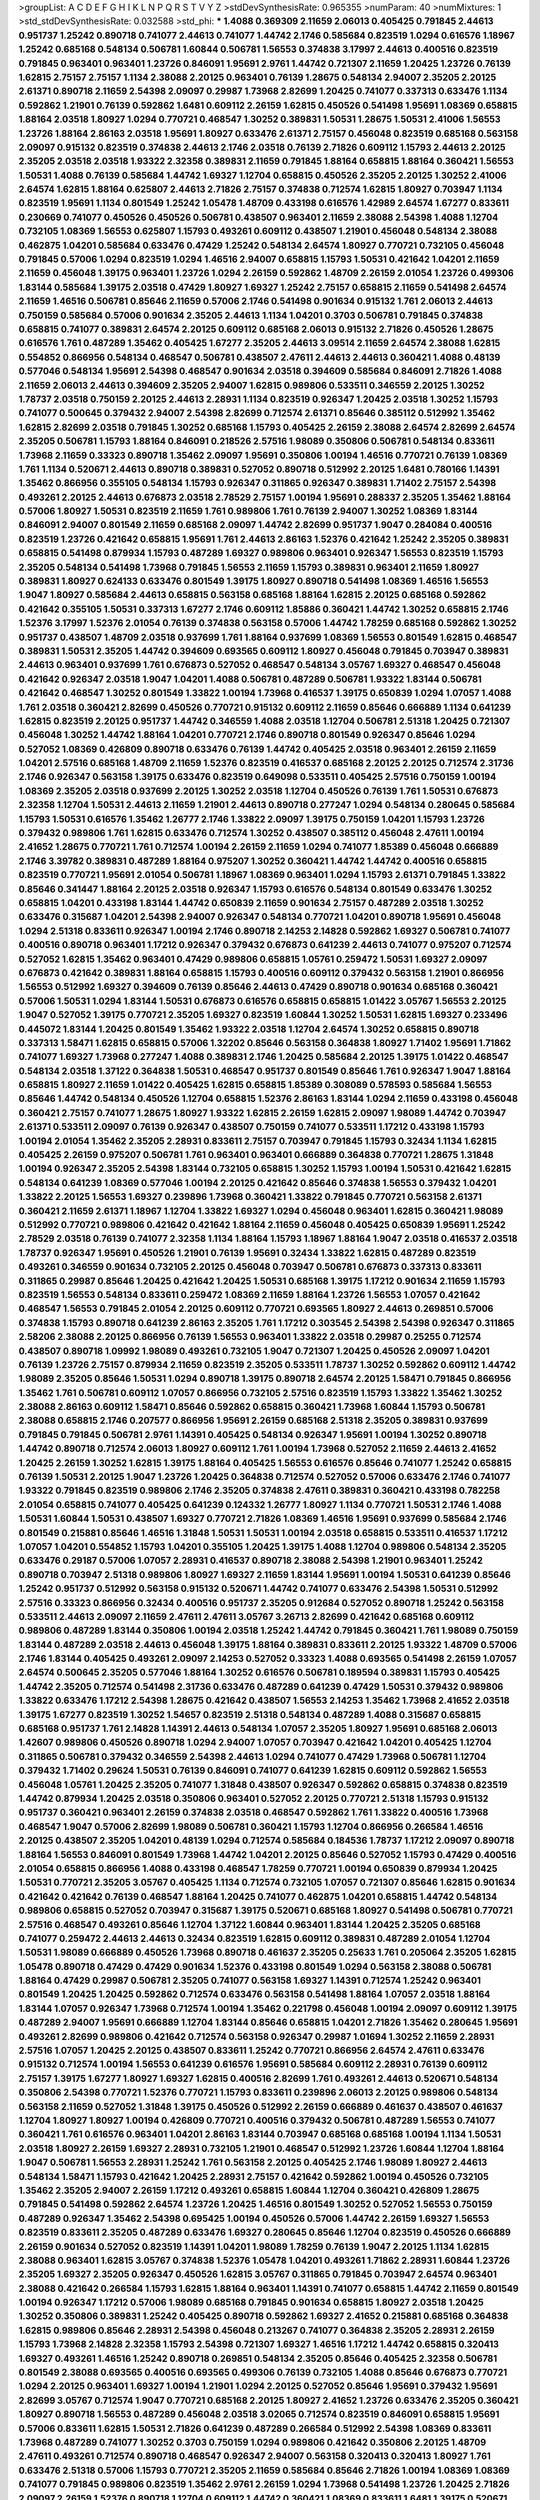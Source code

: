 >groupList:
A C D E F G H I K L
N P Q R S T V Y Z 
>stdDevSynthesisRate:
0.965355 
>numParam:
40
>numMixtures:
1
>std_stdDevSynthesisRate:
0.032588
>std_phi:
***
1.4088 0.369309 2.11659 2.06013 0.405425 0.791845 2.44613 0.951737 1.25242 0.890718
0.741077 2.44613 0.741077 1.44742 2.1746 0.585684 0.823519 1.0294 0.616576 1.18967
1.25242 0.685168 0.548134 0.506781 1.60844 0.506781 1.56553 0.374838 3.17997 2.44613
0.400516 0.823519 0.791845 0.963401 0.963401 1.23726 0.846091 1.95691 2.9761 1.44742
0.721307 2.11659 1.20425 1.23726 0.76139 1.62815 2.75157 2.75157 1.1134 2.38088
2.20125 0.963401 0.76139 1.28675 0.548134 2.94007 2.35205 2.20125 2.61371 0.890718
2.11659 2.54398 2.09097 0.29987 1.73968 2.82699 1.20425 0.741077 0.337313 0.633476
1.1134 0.592862 1.21901 0.76139 0.592862 1.6481 0.609112 2.26159 1.62815 0.450526
0.541498 1.95691 1.08369 0.658815 1.88164 2.03518 1.80927 1.0294 0.770721 0.468547
1.30252 0.389831 1.50531 1.28675 1.50531 2.41006 1.56553 1.23726 1.88164 2.86163
2.03518 1.95691 1.80927 0.633476 2.61371 2.75157 0.456048 0.823519 0.685168 0.563158
2.09097 0.915132 0.823519 0.374838 2.44613 2.1746 2.03518 0.76139 2.71826 0.609112
1.15793 2.44613 2.20125 2.35205 2.03518 2.03518 1.93322 2.32358 0.389831 2.11659
0.791845 1.88164 0.658815 1.88164 0.360421 1.56553 1.50531 1.4088 0.76139 0.585684
1.44742 1.69327 1.12704 0.658815 0.450526 2.35205 2.20125 1.30252 2.41006 2.64574
1.62815 1.88164 0.625807 2.44613 2.71826 2.75157 0.374838 0.712574 1.62815 1.80927
0.703947 1.1134 0.823519 1.95691 1.1134 0.801549 1.25242 1.05478 1.48709 0.433198
0.616576 1.42989 2.64574 1.67277 0.833611 0.230669 0.741077 0.450526 0.450526 0.506781
0.438507 0.963401 2.11659 2.38088 2.54398 1.4088 1.12704 0.732105 1.08369 1.56553
0.625807 1.15793 0.493261 0.609112 0.438507 1.21901 0.456048 0.548134 2.38088 0.462875
1.04201 0.585684 0.633476 0.47429 1.25242 0.548134 2.64574 1.80927 0.770721 0.732105
0.456048 0.791845 0.57006 1.0294 0.823519 1.0294 1.46516 2.94007 0.658815 1.15793
1.50531 0.421642 1.04201 2.11659 2.11659 0.456048 1.39175 0.963401 1.23726 1.0294
2.26159 0.592862 1.48709 2.26159 2.01054 1.23726 0.499306 1.83144 0.585684 1.39175
2.03518 0.47429 1.80927 1.69327 1.25242 2.75157 0.658815 2.11659 0.541498 2.64574
2.11659 1.46516 0.506781 0.85646 2.11659 0.57006 2.1746 0.541498 0.901634 0.915132
1.761 2.06013 2.44613 0.750159 0.585684 0.57006 0.901634 2.35205 2.44613 1.1134
1.04201 0.3703 0.506781 0.791845 0.374838 0.658815 0.741077 0.389831 2.64574 2.20125
0.609112 0.685168 2.06013 0.915132 2.71826 0.450526 1.28675 0.616576 1.761 0.487289
1.35462 0.405425 1.67277 2.35205 2.44613 3.09514 2.11659 2.64574 2.38088 1.62815
0.554852 0.866956 0.548134 0.468547 0.506781 0.438507 2.47611 2.44613 2.44613 0.360421
1.4088 0.48139 0.577046 0.548134 1.95691 2.54398 0.468547 0.901634 2.03518 0.394609
0.585684 0.846091 2.71826 1.4088 2.11659 2.06013 2.44613 0.394609 2.35205 2.94007
1.62815 0.989806 0.533511 0.346559 2.20125 1.30252 1.78737 2.03518 0.750159 2.20125
2.44613 2.28931 1.1134 0.823519 0.926347 1.20425 2.03518 1.30252 1.15793 0.741077
0.500645 0.379432 2.94007 2.54398 2.82699 0.712574 2.61371 0.85646 0.385112 0.512992
1.35462 1.62815 2.82699 2.03518 0.791845 1.30252 0.685168 1.15793 0.405425 2.26159
2.38088 2.64574 2.82699 2.64574 2.35205 0.506781 1.15793 1.88164 0.846091 0.218526
2.57516 1.98089 0.350806 0.506781 0.548134 0.833611 1.73968 2.11659 0.33323 0.890718
1.35462 2.09097 1.95691 0.350806 1.00194 1.46516 0.770721 0.76139 1.08369 1.761
1.1134 0.520671 2.44613 0.890718 0.389831 0.527052 0.890718 0.512992 2.20125 1.6481
0.780166 1.14391 1.35462 0.866956 0.355105 0.548134 1.15793 0.926347 0.311865 0.926347
0.389831 1.71402 2.75157 2.54398 0.493261 2.20125 2.44613 0.676873 2.03518 2.78529
2.75157 1.00194 1.95691 0.288337 2.35205 1.35462 1.88164 0.57006 1.80927 1.50531
0.823519 2.11659 1.761 0.989806 1.761 0.76139 2.94007 1.30252 1.08369 1.83144
0.846091 2.94007 0.801549 2.11659 0.685168 2.09097 1.44742 2.82699 0.951737 1.9047
0.284084 0.400516 0.823519 1.23726 0.421642 0.658815 1.95691 1.761 2.44613 2.86163
1.52376 0.421642 1.25242 2.35205 0.389831 0.658815 0.541498 0.879934 1.15793 0.487289
1.69327 0.989806 0.963401 0.926347 1.56553 0.823519 1.15793 2.35205 0.548134 0.541498
1.73968 0.791845 1.56553 2.11659 1.15793 0.389831 0.963401 2.11659 1.80927 0.389831
1.80927 0.624133 0.633476 0.801549 1.39175 1.80927 0.890718 0.541498 1.08369 1.46516
1.56553 1.9047 1.80927 0.585684 2.44613 0.658815 0.563158 0.685168 1.88164 1.62815
2.20125 0.685168 0.592862 0.421642 0.355105 1.50531 0.337313 1.67277 2.1746 0.609112
1.85886 0.360421 1.44742 1.30252 0.658815 2.1746 1.52376 3.17997 1.52376 2.01054
0.76139 0.374838 0.563158 0.57006 1.44742 1.78259 0.685168 0.592862 1.30252 0.951737
0.438507 1.48709 2.03518 0.937699 1.761 1.88164 0.937699 1.08369 1.56553 0.801549
1.62815 0.468547 0.389831 1.50531 2.35205 1.44742 0.394609 0.693565 0.609112 1.80927
0.456048 0.791845 0.703947 0.389831 2.44613 0.963401 0.937699 1.761 0.676873 0.527052
0.468547 0.548134 3.05767 1.69327 0.468547 0.456048 0.421642 0.926347 2.03518 1.9047
1.04201 1.4088 0.506781 0.487289 0.506781 1.93322 1.83144 0.506781 0.421642 0.468547
1.30252 0.801549 1.33822 1.00194 1.73968 0.416537 1.39175 0.650839 1.0294 1.07057
1.4088 1.761 2.03518 0.360421 2.82699 0.450526 0.770721 0.915132 0.609112 2.11659
0.85646 0.666889 1.1134 0.641239 1.62815 0.823519 2.20125 0.951737 1.44742 0.346559
1.4088 2.03518 1.12704 0.506781 2.51318 1.20425 0.721307 0.456048 1.30252 1.44742
1.88164 1.04201 0.770721 2.1746 0.890718 0.801549 0.926347 0.85646 1.0294 0.527052
1.08369 0.426809 0.890718 0.633476 0.76139 1.44742 0.405425 2.03518 0.963401 2.26159
2.11659 1.04201 2.57516 0.685168 1.48709 2.11659 1.52376 0.823519 0.416537 0.685168
2.20125 2.20125 0.712574 2.31736 2.1746 0.926347 0.563158 1.39175 0.633476 0.823519
0.649098 0.533511 0.405425 2.57516 0.750159 1.00194 1.08369 2.35205 2.03518 0.937699
2.20125 1.30252 2.03518 1.12704 0.450526 0.76139 1.761 1.50531 0.676873 2.32358
1.12704 1.50531 2.44613 2.11659 1.21901 2.44613 0.890718 0.277247 1.0294 0.548134
0.280645 0.585684 1.15793 1.50531 0.616576 1.35462 1.26777 2.1746 1.33822 2.09097
1.39175 0.750159 1.04201 1.15793 1.23726 0.379432 0.989806 1.761 1.62815 0.633476
0.712574 1.30252 0.438507 0.385112 0.456048 2.47611 1.00194 2.41652 1.28675 0.770721
1.761 0.712574 1.00194 2.26159 2.11659 1.0294 0.741077 1.85389 0.456048 0.666889
2.1746 3.39782 0.389831 0.487289 1.88164 0.975207 1.30252 0.360421 1.44742 1.44742
0.400516 0.658815 0.823519 0.770721 1.95691 2.01054 0.506781 1.18967 1.08369 0.963401
1.0294 1.15793 2.61371 0.791845 1.33822 0.85646 0.341447 1.88164 2.20125 2.03518
0.926347 1.15793 0.616576 0.548134 0.801549 0.633476 1.30252 0.658815 1.04201 0.433198
1.83144 1.44742 0.650839 2.11659 0.901634 2.75157 0.487289 2.03518 1.30252 0.633476
0.315687 1.04201 2.54398 2.94007 0.926347 0.548134 0.770721 1.04201 0.890718 1.95691
0.456048 1.0294 2.51318 0.833611 0.926347 1.00194 2.1746 0.890718 2.14253 2.14828
0.592862 1.69327 0.506781 0.741077 0.400516 0.890718 0.963401 1.17212 0.926347 0.379432
0.676873 0.641239 2.44613 0.741077 0.975207 0.712574 0.527052 1.62815 1.35462 0.963401
0.47429 0.989806 0.658815 1.05761 0.259472 1.50531 1.69327 2.09097 0.676873 0.421642
0.389831 1.88164 0.658815 1.15793 0.400516 0.609112 0.379432 0.563158 1.21901 0.866956
1.56553 0.512992 1.69327 0.394609 0.76139 0.85646 2.44613 0.47429 0.890718 0.901634
0.685168 0.360421 0.57006 1.50531 1.0294 1.83144 1.50531 0.676873 0.616576 0.658815
0.658815 1.01422 3.05767 1.56553 2.20125 1.9047 0.527052 1.39175 0.770721 2.35205
1.69327 0.823519 1.60844 1.30252 1.50531 1.62815 1.69327 0.233496 0.445072 1.83144
1.20425 0.801549 1.35462 1.93322 2.03518 1.12704 2.64574 1.30252 0.658815 0.890718
0.337313 1.58471 1.62815 0.658815 0.57006 1.32202 0.85646 0.563158 0.364838 1.80927
1.71402 1.95691 1.71862 0.741077 1.69327 1.73968 0.277247 1.4088 0.389831 2.1746
1.20425 0.585684 2.20125 1.39175 1.01422 0.468547 0.548134 2.03518 1.37122 0.364838
1.50531 0.468547 0.951737 0.801549 0.85646 1.761 0.926347 1.9047 1.88164 0.658815
1.80927 2.11659 1.01422 0.405425 1.62815 0.658815 1.85389 0.308089 0.578593 0.585684
1.56553 0.85646 1.44742 0.548134 0.450526 1.12704 0.658815 1.52376 2.86163 1.83144
1.0294 2.11659 0.433198 0.456048 0.360421 2.75157 0.741077 1.28675 1.80927 1.93322
1.62815 2.26159 1.62815 2.09097 1.98089 1.44742 0.703947 2.61371 0.533511 2.09097
0.76139 0.926347 0.438507 0.750159 0.741077 0.533511 1.17212 0.433198 1.15793 1.00194
2.01054 1.35462 2.35205 2.28931 0.833611 2.75157 0.703947 0.791845 1.15793 0.32434
1.1134 1.62815 0.405425 2.26159 0.975207 0.506781 1.761 0.963401 0.963401 0.666889
0.364838 0.770721 1.28675 1.31848 1.00194 0.926347 2.35205 2.54398 1.83144 0.732105
0.658815 1.30252 1.15793 1.00194 1.50531 0.421642 1.62815 0.548134 0.641239 1.08369
0.577046 1.00194 2.20125 0.421642 0.85646 0.374838 1.56553 0.379432 1.04201 1.33822
2.20125 1.56553 1.69327 0.239896 1.73968 0.360421 1.33822 0.791845 0.770721 0.563158
2.61371 0.360421 2.11659 2.61371 1.18967 1.12704 1.33822 1.69327 1.0294 0.456048
0.963401 1.62815 0.360421 1.98089 0.512992 0.770721 0.989806 0.421642 0.421642 1.88164
2.11659 0.456048 0.405425 0.650839 1.95691 1.25242 2.78529 2.03518 0.76139 0.741077
2.32358 1.1134 1.88164 1.15793 1.18967 1.88164 1.9047 2.03518 0.416537 2.03518
1.78737 0.926347 1.95691 0.450526 1.21901 0.76139 1.95691 0.32434 1.33822 1.62815
0.487289 0.823519 0.493261 0.346559 0.901634 0.732105 2.20125 0.456048 0.703947 0.506781
0.676873 0.337313 0.833611 0.311865 0.29987 0.85646 1.20425 0.421642 1.20425 1.50531
0.685168 1.39175 1.17212 0.901634 2.11659 1.15793 0.823519 1.56553 0.548134 0.833611
0.259472 1.08369 2.11659 1.88164 1.23726 1.56553 1.07057 0.421642 0.468547 1.56553
0.791845 2.01054 2.20125 0.609112 0.770721 0.693565 1.80927 2.44613 0.269851 0.57006
0.374838 1.15793 0.890718 0.641239 2.86163 2.35205 1.761 1.17212 0.303545 2.54398
2.54398 0.926347 0.311865 2.58206 2.38088 2.20125 0.866956 0.76139 1.56553 0.963401
1.33822 2.03518 0.29987 0.25255 0.712574 0.438507 0.890718 1.09992 1.98089 0.493261
0.732105 1.9047 0.721307 1.20425 0.450526 2.09097 1.04201 0.76139 1.23726 2.75157
0.879934 2.11659 0.823519 2.35205 0.533511 1.78737 1.30252 0.592862 0.609112 1.44742
1.98089 2.35205 0.85646 1.50531 1.0294 0.890718 1.39175 0.890718 2.64574 2.20125
1.58471 0.791845 0.866956 1.35462 1.761 0.506781 0.609112 1.07057 0.866956 0.732105
2.57516 0.823519 1.15793 1.33822 1.35462 1.30252 2.38088 2.86163 0.609112 1.58471
0.85646 0.592862 0.658815 0.360421 1.73968 1.60844 1.15793 0.506781 2.38088 0.658815
2.1746 0.207577 0.866956 1.95691 2.26159 0.685168 2.51318 2.35205 0.389831 0.937699
0.791845 0.791845 0.506781 2.9761 1.14391 0.405425 0.548134 0.926347 1.95691 1.00194
1.30252 0.890718 1.44742 0.890718 0.712574 2.06013 1.80927 0.609112 1.761 1.00194
1.73968 0.527052 2.11659 2.44613 2.41652 1.20425 2.26159 1.30252 1.62815 1.39175
1.88164 0.405425 1.56553 0.616576 0.85646 0.741077 1.25242 0.658815 0.76139 1.50531
2.20125 1.9047 1.23726 1.20425 0.364838 0.712574 0.527052 0.57006 0.633476 2.1746
0.741077 1.93322 0.791845 0.823519 0.989806 2.1746 2.35205 0.374838 2.47611 0.389831
0.360421 0.433198 0.782258 2.01054 0.658815 0.741077 0.405425 0.641239 0.124332 1.26777
1.80927 1.1134 0.770721 1.50531 2.1746 1.4088 1.50531 1.60844 1.50531 0.438507
1.69327 0.770721 2.71826 1.08369 1.46516 1.95691 0.937699 0.585684 2.1746 0.801549
0.215881 0.85646 1.46516 1.31848 1.50531 1.50531 1.00194 2.03518 0.658815 0.533511
0.416537 1.17212 1.07057 1.04201 0.554852 1.15793 1.04201 0.355105 1.20425 1.39175
1.4088 1.12704 0.989806 0.548134 2.35205 0.633476 0.29187 0.57006 1.07057 2.28931
0.416537 0.890718 2.38088 2.54398 1.21901 0.963401 1.25242 0.890718 0.703947 2.51318
0.989806 1.80927 1.69327 2.11659 1.83144 1.95691 1.00194 1.50531 0.641239 0.85646
1.25242 0.951737 0.512992 0.563158 0.915132 0.520671 1.44742 0.741077 0.633476 2.54398
1.50531 0.512992 2.57516 0.33323 0.866956 0.32434 0.400516 0.951737 2.35205 0.912684
0.527052 0.890718 1.25242 0.563158 0.533511 2.44613 2.09097 2.11659 2.47611 2.47611
3.05767 3.26713 2.82699 0.421642 0.685168 0.609112 0.989806 0.487289 1.83144 0.350806
1.00194 2.03518 1.25242 1.44742 0.791845 0.360421 1.761 1.98089 0.750159 1.83144
0.487289 2.03518 2.44613 0.456048 1.39175 1.88164 0.389831 0.833611 2.20125 1.93322
1.48709 0.57006 2.1746 1.83144 0.405425 0.493261 2.09097 2.14253 0.527052 0.33323
1.4088 0.693565 0.541498 2.26159 1.07057 2.64574 0.500645 2.35205 0.577046 1.88164
1.30252 0.616576 0.506781 0.189594 0.389831 1.15793 0.405425 1.44742 2.35205 0.712574
0.541498 2.31736 0.633476 0.487289 0.641239 0.47429 1.50531 0.379432 0.989806 1.33822
0.633476 1.17212 2.54398 1.28675 0.421642 0.438507 1.56553 2.14253 1.35462 1.73968
2.41652 2.03518 1.39175 1.67277 0.823519 1.30252 1.54657 0.823519 2.51318 0.548134
0.487289 1.4088 0.315687 0.658815 0.685168 0.951737 1.761 2.14828 1.14391 2.44613
0.548134 1.07057 2.35205 1.80927 1.95691 0.685168 2.06013 1.42607 0.989806 0.450526
0.890718 1.0294 2.94007 1.07057 0.703947 0.421642 1.04201 0.405425 1.12704 0.311865
0.506781 0.379432 0.346559 2.54398 2.44613 1.0294 0.741077 0.47429 1.73968 0.506781
1.12704 0.379432 1.71402 0.29624 1.50531 0.76139 0.846091 0.741077 0.641239 1.62815
0.609112 0.592862 1.56553 0.456048 1.05761 1.20425 2.35205 0.741077 1.31848 0.438507
0.926347 0.592862 0.658815 0.374838 0.823519 1.44742 0.879934 1.20425 2.03518 0.350806
0.963401 0.527052 2.20125 0.770721 2.51318 1.15793 0.915132 0.951737 0.360421 0.963401
2.26159 0.374838 2.03518 0.468547 0.592862 1.761 1.33822 0.400516 1.73968 0.468547
1.9047 0.57006 2.82699 1.98089 0.506781 0.360421 1.15793 1.12704 0.866956 0.266584
1.46516 2.20125 0.438507 2.35205 1.04201 0.48139 1.0294 0.712574 0.585684 0.184536
1.78737 1.17212 2.09097 0.890718 1.88164 1.56553 0.846091 0.801549 1.73968 1.44742
1.04201 2.20125 0.85646 0.527052 1.15793 0.47429 0.400516 2.01054 0.658815 0.866956
1.4088 0.433198 0.468547 1.78259 0.770721 1.00194 0.650839 0.879934 1.20425 1.50531
0.770721 2.35205 3.05767 0.405425 1.1134 0.712574 0.732105 1.07057 0.721307 0.85646
1.62815 0.901634 0.421642 0.421642 0.76139 0.468547 1.88164 1.20425 0.741077 0.462875
1.04201 0.658815 1.44742 0.548134 0.989806 0.658815 0.527052 0.703947 0.315687 1.39175
0.520671 0.685168 1.80927 0.541498 0.506781 0.770721 2.57516 0.468547 0.493261 0.85646
1.12704 1.37122 1.60844 0.963401 1.83144 1.20425 2.35205 0.685168 0.741077 0.259472
2.44613 2.44613 0.32434 0.823519 1.62815 0.609112 0.389831 0.487289 2.01054 1.12704
1.50531 1.98089 0.666889 0.450526 1.73968 0.890718 0.461637 2.35205 0.25633 1.761
0.205064 2.35205 1.62815 1.05478 0.890718 0.47429 0.47429 0.901634 1.52376 0.433198
0.801549 1.0294 0.563158 2.38088 0.506781 1.88164 0.47429 0.29987 0.506781 2.35205
0.741077 0.563158 1.69327 1.14391 0.712574 1.25242 0.963401 0.801549 1.20425 1.20425
0.592862 0.712574 0.633476 0.563158 0.541498 1.88164 1.07057 2.03518 1.88164 1.83144
1.07057 0.926347 1.73968 0.712574 1.00194 1.35462 0.221798 0.456048 1.00194 2.09097
0.609112 1.39175 0.487289 2.94007 1.95691 0.666889 1.12704 1.83144 0.85646 0.658815
1.04201 2.71826 1.35462 0.280645 1.95691 0.493261 2.82699 0.989806 0.421642 0.712574
0.563158 0.926347 0.29987 1.01694 1.30252 2.11659 2.28931 2.57516 1.07057 1.20425
2.20125 0.438507 0.833611 1.25242 0.770721 0.866956 2.64574 2.47611 0.633476 0.915132
0.712574 1.00194 1.56553 0.641239 0.616576 1.95691 0.585684 0.609112 2.28931 0.76139
0.609112 2.75157 1.39175 1.67277 1.80927 1.69327 1.62815 0.400516 2.82699 1.761
0.493261 2.44613 0.520671 0.548134 0.350806 2.54398 0.770721 1.52376 0.770721 1.15793
0.833611 0.239896 2.06013 2.20125 0.989806 0.548134 0.563158 2.11659 0.527052 1.31848
1.39175 0.450526 0.512992 2.26159 0.666889 0.461637 0.438507 0.461637 1.12704 1.80927
1.80927 1.00194 0.426809 0.770721 0.400516 0.379432 0.506781 0.487289 1.56553 0.741077
0.360421 1.761 0.616576 0.963401 1.04201 2.86163 1.83144 0.703947 0.685168 0.685168
1.00194 1.1134 1.50531 2.03518 1.80927 2.26159 1.69327 2.28931 0.732105 1.21901
0.468547 0.512992 1.23726 1.60844 1.12704 1.88164 1.9047 0.506781 1.56553 2.28931
1.25242 1.761 0.563158 2.20125 0.405425 2.1746 1.98089 1.80927 2.44613 0.548134
1.58471 1.15793 0.421642 1.20425 2.28931 2.75157 0.421642 0.592862 1.00194 0.450526
0.732105 1.35462 2.35205 2.94007 2.26159 1.17212 0.493261 0.658815 1.60844 1.12704
0.360421 0.426809 1.28675 0.791845 0.541498 0.592862 2.64574 1.23726 1.20425 1.46516
0.801549 1.30252 0.527052 1.56553 0.750159 0.487289 0.926347 1.35462 2.54398 0.695425
1.00194 0.450526 0.57006 1.44742 2.26159 1.69327 1.56553 0.823519 0.833611 2.35205
0.487289 0.633476 1.69327 0.280645 0.85646 1.12704 0.823519 0.450526 0.666889 2.26159
0.901634 0.527052 0.823519 1.14391 1.04201 1.98089 1.78259 0.76139 1.9047 2.20125
1.1134 1.62815 2.38088 0.963401 1.62815 3.05767 0.374838 1.52376 1.05478 1.04201
0.493261 1.71862 2.28931 1.60844 1.23726 2.35205 1.69327 2.35205 0.926347 0.450526
1.62815 3.05767 0.311865 0.791845 0.703947 2.64574 0.963401 2.38088 0.421642 0.266584
1.15793 1.62815 1.88164 0.963401 1.14391 0.741077 0.658815 1.44742 2.11659 0.801549
1.00194 0.926347 1.17212 0.57006 1.98089 0.685168 0.791845 0.901634 0.658815 1.80927
2.03518 1.20425 1.30252 0.350806 0.389831 1.25242 0.405425 0.890718 0.592862 1.69327
2.41652 0.215881 0.685168 0.364838 1.62815 0.989806 0.85646 2.28931 2.54398 0.456048
0.213267 0.741077 0.364838 2.35205 2.28931 2.26159 1.15793 1.73968 2.14828 2.32358
1.15793 2.54398 0.721307 1.69327 1.46516 1.17212 1.44742 0.658815 0.320413 1.69327
0.493261 1.46516 1.25242 0.890718 0.269851 0.548134 2.35205 0.85646 0.405425 2.32358
0.506781 0.801549 2.38088 0.693565 0.400516 0.693565 0.499306 0.76139 0.732105 1.4088
0.85646 0.676873 0.770721 1.0294 2.20125 0.963401 1.69327 1.00194 1.21901 1.0294
2.20125 0.527052 0.85646 1.95691 0.379432 1.95691 2.82699 3.05767 0.712574 1.9047
0.770721 0.685168 2.20125 1.80927 2.41652 1.23726 0.633476 2.35205 0.360421 1.80927
0.890718 1.56553 0.487289 0.456048 2.03518 3.02065 0.712574 0.823519 0.846091 0.658815
1.95691 0.57006 0.833611 1.62815 1.50531 2.71826 0.641239 0.487289 0.266584 0.512992
2.54398 1.08369 0.833611 1.73968 0.487289 0.741077 1.30252 0.3703 0.750159 1.0294
0.989806 0.421642 0.350806 2.20125 1.48709 2.47611 0.493261 0.712574 0.890718 0.468547
0.926347 2.94007 0.563158 0.320413 0.320413 1.80927 1.761 0.633476 2.51318 0.57006
1.15793 0.770721 2.35205 2.11659 0.585684 0.85646 2.71826 1.00194 1.08369 1.08369
0.741077 0.791845 0.989806 0.823519 1.35462 2.9761 2.26159 1.0294 1.73968 0.541498
1.23726 1.20425 2.71826 2.09097 2.26159 1.52376 0.890718 1.12704 0.609112 1.44742
0.360421 1.08369 0.833611 1.6481 1.39175 0.520671 2.26159 1.62815 1.69327 0.311865
1.73968 1.95691 1.73968 0.76139 0.554852 0.915132 1.95691 1.95691 0.506781 2.06013
0.47429 0.616576 0.311865 0.346559 1.20425 0.926347 1.37122 0.585684 1.25242 2.54398
0.703947 0.57006 0.666889 0.76139 1.73968 1.20425 3.05767 1.20425 0.269851 2.28931
0.527052 0.989806 0.633476 3.21895 0.277247 1.1134 0.915132 0.592862 0.741077 0.592862
2.11659 2.20125 0.468547 2.44613 0.926347 1.80927 0.493261 1.46516 0.280645 2.20125
0.741077 2.75157 1.1134 2.54398 0.926347 0.712574 1.39175 0.47429 1.37122 2.26159
1.00194 0.712574 1.07057 0.890718 0.963401 1.33822 0.506781 0.890718 2.20125 0.823519
1.20425 0.500645 1.28675 0.360421 2.03518 0.926347 0.506781 1.07057 1.50531 1.0294
2.03518 0.833611 0.685168 2.06013 0.85646 0.405425 0.782258 1.50531 1.35462 1.60844
0.400516 0.963401 1.44742 0.721307 1.80927 0.85646 2.26159 0.585684 0.741077 0.658815
1.17212 0.685168 2.26159 0.450526 2.14253 0.823519 1.4088 0.277247 1.761 2.71826
3.43946 0.416537 0.658815 1.95691 0.592862 0.468547 1.95691 0.563158 0.666889 2.26159
1.9047 2.28931 0.85646 0.712574 2.54398 0.433198 0.712574 0.438507 0.616576 0.732105
0.901634 1.20425 0.780166 0.374838 0.533511 2.11659 0.548134 0.506781 1.15793 0.512992
1.25242 1.95691 0.346559 0.76139 1.761 0.695425 0.512992 1.69327 0.801549 0.770721
0.25255 1.42989 0.926347 0.823519 0.506781 0.641239 0.937699 0.823519 2.75157 1.50531
1.15793 0.712574 0.890718 1.73968 2.47611 2.47611 1.1134 0.456048 1.20425 2.03518
1.39175 1.48709 1.83144 0.585684 0.975207 0.506781 0.85646 2.44613 1.83144 1.50531
1.93322 0.548134 1.95691 1.07057 1.83144 0.833611 0.926347 0.29187 1.00194 1.1134
1.50531 0.666889 0.915132 1.9047 2.35205 2.09097 1.56553 2.44613 0.369309 0.592862
0.57006 2.26159 0.741077 1.761 0.703947 0.57006 0.609112 1.52376 0.57006 0.259472
0.658815 1.44742 2.01054 0.801549 1.62815 2.20125 2.20125 0.712574 0.833611 0.493261
0.963401 1.52376 0.360421 0.658815 1.9047 0.890718 1.98089 1.73968 2.20125 1.4088
1.44742 0.374838 1.56553 0.963401 0.813549 2.20125 0.320413 2.35205 2.75157 1.62815
0.512992 1.15793 1.15793 2.71826 2.71826 0.548134 1.35462 1.18967 1.6481 0.433198
0.563158 1.62815 0.712574 0.456048 0.405425 0.468547 0.846091 0.438507 2.35205 0.770721
1.17212 1.33822 0.47429 0.280645 2.35205 0.926347 0.585684 0.506781 1.73968 1.35462
0.801549 1.56553 0.311865 0.616576 2.35205 0.951737 1.4088 0.280645 0.585684 2.03518
0.249492 1.73968 0.520671 0.741077 1.30252 2.35205 1.12704 0.741077 0.47429 1.69327
0.32434 0.975207 0.823519 1.25242 0.633476 0.951737 2.09097 0.280645 1.23726 0.374838
0.770721 1.20425 0.616576 0.438507 1.9047 1.52376 0.676873 0.433198 1.26777 0.712574
2.01054 0.823519 0.658815 2.35205 0.693565 0.385112 2.57516 1.07057 1.60844 0.592862
0.633476 2.61371 0.249492 1.761 1.1134 2.32358 0.364838 0.693565 0.833611 0.866956
0.410393 0.280645 2.54398 1.25242 3.05767 0.926347 0.693565 1.20425 0.456048 0.609112
0.633476 1.04201 1.0294 0.389831 0.801549 0.926347 2.44613 0.468547 1.20425 0.389831
2.20125 2.1746 0.658815 1.95691 2.54398 1.39175 1.80927 0.346559 1.46516 0.421642
1.00194 0.926347 2.20125 0.456048 1.71402 0.658815 1.07057 0.85646 2.03518 2.01054
0.57006 0.85646 0.364838 0.389831 0.666889 0.658815 0.823519 0.616576 1.62815 0.703947
1.39175 0.915132 0.468547 1.6481 0.389831 0.76139 0.823519 0.57006 1.56553 1.18967
0.337313 1.04201 0.468547 2.26159 0.926347 1.3749 1.88164 0.703947 0.433198 0.712574
0.233496 2.1746 0.85646 1.73968 0.823519 1.30252 0.890718 1.98089 0.592862 0.48139
0.721307 2.20125 0.658815 0.823519 0.506781 0.450526 1.26777 2.61371 0.438507 1.39175
0.85646 1.0294 0.548134 1.00194 2.64574 2.06013 0.548134 0.963401 0.770721 1.1134
0.468547 1.761 1.62815 0.732105 0.57006 0.47429 0.823519 2.03518 1.44742 1.56553
0.421642 0.541498 1.88164 0.592862 0.975207 2.11659 2.41006 1.35462 2.26159 0.616576
0.33323 1.1134 1.80927 1.4088 1.62815 1.20425 0.487289 1.35462 0.750159 0.400516
0.47429 0.712574 1.15793 0.433198 1.6481 0.520671 0.951737 0.592862 0.487289 1.56553
1.56553 0.520671 0.658815 0.548134 0.890718 0.989806 0.433198 1.31848 0.456048 2.1746
0.394609 1.85886 0.609112 1.30252 0.592862 1.95691 2.11659 0.750159 1.62815 2.44613
0.926347 0.493261 2.03518 0.337313 1.35462 0.57006 1.30252 2.11659 0.633476 2.64574
2.11659 0.288337 0.506781 1.58471 2.11659 1.4088 0.592862 1.4088 1.69327 0.616576
0.468547 0.833611 0.833611 0.616576 2.11659 1.52376 0.585684 1.69327 0.712574 0.676873
1.50531 1.35462 1.56553 2.26159 1.4088 0.801549 0.890718 1.08369 0.658815 1.80927
0.487289 0.527052 0.813549 2.03518 0.277247 0.712574 0.609112 0.450526 2.20125 1.50531
1.33822 1.83144 2.03518 0.890718 0.85646 2.64574 0.57006 0.833611 0.666889 1.33822
2.64574 0.890718 1.08369 0.585684 1.44742 0.833611 1.04201 1.73968 2.28931 2.44613
2.09097 0.926347 1.50531 1.80927 1.69327 2.75157 0.311865 0.259472 0.259472 0.879934
0.616576 2.94007 0.364838 1.83144 1.50531 1.9047 0.360421 0.512992 2.09097 1.35462
1.62815 0.443881 0.269851 1.20425 1.23726 0.585684 0.813549 0.666889 0.609112 0.926347
1.50531 0.29987 1.48709 1.25242 1.9047 2.54398 1.25242 2.54398 0.468547 0.641239
0.609112 0.456048 0.506781 1.07057 0.846091 0.890718 0.548134 1.69327 1.9047 1.48709
0.506781 2.64574 0.963401 1.83144 0.527052 0.438507 0.791845 2.03518 2.94007 2.03518
0.750159 1.67277 1.62815 1.17212 0.421642 1.0294 1.33822 1.20425 0.823519 0.506781
0.712574 0.833611 1.20425 1.00194 0.770721 0.926347 1.28675 0.616576 2.11659 1.08369
1.88164 0.915132 0.801549 0.823519 1.20425 0.350806 0.666889 1.25242 2.61371 2.28931
0.506781 0.364838 0.468547 1.761 0.963401 0.989806 2.75157 2.86163 1.67277 0.350806
1.67277 1.25242 0.57006 0.846091 1.01422 1.21901 2.54398 1.93322 1.00194 0.527052
0.527052 0.833611 2.47611 1.6481 0.585684 0.527052 2.1746 0.311865 1.1134 2.11659
0.506781 1.20425 0.801549 0.926347 1.62815 2.28931 0.712574 2.26159 0.450526 0.732105
2.03518 0.658815 1.14391 2.11659 1.20425 0.685168 2.38088 2.22823 1.4088 2.44613
0.685168 0.685168 1.44742 0.693565 0.259472 0.337313 0.541498 1.93322 0.791845 0.833611
2.44613 1.761 1.1134 1.35462 1.80927 0.346559 0.926347 2.20125 0.685168 1.95691
0.506781 0.57006 2.1746 0.658815 0.527052 0.866956 0.456048 0.585684 0.823519 1.62815
1.00194 1.39175 1.95691 0.85646 0.374838 1.4088 1.35462 1.15793 0.506781 2.26159
0.685168 0.76139 0.76139 0.369309 1.21901 0.360421 2.47611 0.350806 2.03518 2.26159
1.58471 1.88164 1.98089 1.50531 0.487289 1.4088 2.1746 1.83144 1.07057 2.09097
0.658815 0.350806 0.823519 2.71826 1.15793 1.1134 0.585684 0.487289 0.379432 0.712574
2.35205 2.57516 1.35462 1.1134 2.35205 0.239896 0.527052 0.29987 0.926347 0.563158
0.846091 0.693565 0.666889 1.20425 1.80927 1.88164 0.374838 0.57006 0.57006 1.30252
1.93322 0.350806 0.890718 1.62815 0.770721 0.527052 0.527052 1.44742 1.80927 1.71402
1.15793 1.4088 2.03518 2.71826 0.616576 2.86163 0.963401 1.73968 0.926347 0.915132
0.506781 1.80927 2.47611 0.780166 2.47611 1.30252 1.35462 0.360421 1.761 1.25242
0.658815 2.57516 1.50531 1.69327 0.633476 2.03518 0.450526 0.879934 0.633476 1.20425
1.80927 0.136491 1.69327 2.86163 1.25242 1.62815 0.421642 0.213267 0.833611 1.25242
2.38088 0.506781 0.750159 1.67277 2.26159 0.487289 2.11659 1.6481 0.866956 2.44613
0.585684 1.56553 1.62815 0.548134 2.75157 1.56553 0.641239 1.04201 0.512992 1.50531
2.82699 0.616576 2.44613 1.4088 0.548134 1.67277 1.35462 1.83144 0.57006 1.95691
0.308089 2.28931 1.69327 1.1134 2.1746 1.9047 1.39175 1.04201 0.512992 0.770721
0.592862 0.782258 1.761 2.35205 2.11659 1.73968 0.416537 1.761 0.47429 1.21901
0.685168 0.527052 1.35462 1.0294 2.01054 0.741077 1.9047 2.75157 0.641239 1.67277
2.20125 0.563158 0.468547 0.658815 2.38088 0.527052 0.506781 1.69327 0.592862 1.35462
1.0294 0.57006 0.963401 2.35205 1.9047 0.658815 1.1134 1.1134 1.33822 0.303545
1.56553 1.28675 1.56553 1.9047 0.280645 0.791845 0.633476 2.28931 1.83144 0.951737
0.693565 2.35205 0.563158 1.88164 1.14391 1.08369 0.963401 1.88164 1.39175 0.951737
1.48709 1.28675 2.11659 2.86163 0.770721 2.54398 0.421642 0.712574 0.866956 1.09992
2.38088 1.62815 0.249492 0.506781 1.69327 0.311865 0.833611 1.20425 1.1134 1.44742
1.04201 1.761 1.07057 1.15793 0.989806 0.527052 2.35205 2.94007 2.26159 2.71826
1.1134 1.08369 0.926347 0.963401 1.56553 0.609112 0.364838 0.833611 1.98089 2.61371
0.239896 1.95691 0.609112 0.975207 0.29987 2.44613 1.25242 1.50531 0.85646 1.95691
0.926347 0.355105 0.493261 0.890718 0.963401 2.1746 0.658815 1.98089 1.35462 1.4088
2.01054 2.54398 1.4088 1.25242 1.32202 1.46516 1.15793 1.95691 0.438507 0.288337
0.346559 1.95691 1.20425 0.184536 1.18967 2.01054 1.80927 0.963401 1.07057 2.11659
0.685168 2.44613 0.389831 2.54398 2.54398 1.04201 0.337313 1.15793 0.901634 1.4088
1.4088 1.08369 0.487289 1.54657 1.761 1.62815 0.823519 0.616576 1.25242 0.520671
1.30252 1.56553 1.46516 1.17212 0.685168 2.03518 1.15793 0.85646 2.20125 1.78259
1.761 0.450526 1.9047 1.88164 1.15793 2.54398 2.94007 0.641239 0.633476 0.350806
0.443881 2.01054 1.9047 0.563158 1.83144 2.11659 1.56553 1.17212 0.712574 1.9047
0.890718 0.450526 0.487289 0.405425 0.500645 0.548134 2.1746 1.23726 0.658815 1.1134
0.405425 0.616576 1.69327 0.633476 0.57006 0.926347 1.44742 0.85646 0.890718 1.35462
0.360421 0.712574 0.548134 0.833611 0.791845 0.823519 0.823519 2.35205 0.585684 0.712574
2.11659 1.33822 0.548134 0.685168 0.770721 1.83144 0.926347 0.355105 1.15793 1.00194
1.26777 1.50531 0.493261 1.1134 0.676873 2.11659 1.39175 0.732105 0.616576 0.548134
0.410393 2.32358 0.450526 1.73968 0.527052 2.03518 1.01422 1.28675 0.541498 1.48709
1.08369 0.963401 0.405425 1.07057 0.57006 2.20125 1.0294 0.405425 1.83144 0.57006
0.609112 1.56553 0.541498 1.50531 1.25242 0.926347 0.76139 0.585684 0.506781 1.83144
0.76139 0.32434 0.926347 1.98089 2.03518 2.44613 1.69327 0.770721 2.26159 0.721307
1.56553 1.17212 0.47429 0.693565 0.487289 0.585684 0.506781 1.20425 0.741077 1.83144
0.685168 0.975207 2.44613 0.609112 0.801549 0.915132 1.56553 0.791845 0.500645 2.03518
1.07057 0.450526 1.25242 2.09097 2.44613 1.33822 0.541498 0.890718 1.1134 0.801549
1.69327 2.1746 0.791845 0.239896 0.633476 0.866956 0.676873 1.761 0.801549 1.88164
2.11659 2.09097 0.85646 2.28931 1.9047 0.315687 0.975207 0.548134 1.48709 0.416537
1.39175 0.487289 0.791845 1.07057 2.64574 1.761 1.9047 0.801549 2.03518 1.46516
0.311865 1.50531 2.75157 2.11659 0.633476 0.833611 0.890718 0.280645 2.35205 0.963401
1.20425 1.33822 1.39175 0.963401 0.879934 2.09097 2.35205 2.1746 1.67277 1.761
0.527052 0.609112 2.47611 0.633476 0.989806 0.520671 1.39175 2.71826 1.12704 1.46516
0.328315 0.890718 0.823519 0.29987 0.926347 2.11659 0.337313 1.20425 0.29187 2.44613
1.25242 0.633476 0.85646 1.54657 0.563158 1.95691 1.33822 2.26159 1.60844 2.03518
0.770721 1.25242 2.1746 0.770721 0.266584 1.69327 0.685168 1.30252 1.04201 0.616576
0.633476 2.26159 0.259472 1.62815 1.26777 0.658815 0.770721 1.0294 0.685168 2.06013
1.69327 1.69327 1.35462 0.801549 1.69327 0.592862 0.527052 0.693565 1.83144 2.44613
1.46516 1.4088 1.50531 1.00194 0.801549 1.0294 0.963401 2.28931 1.50531 0.879934
0.405425 0.527052 1.58471 0.577046 0.246472 1.35462 1.1134 0.405425 1.95691 0.360421
0.592862 0.487289 2.75157 0.32434 2.32358 0.846091 1.0294 1.35462 1.46516 0.641239
2.03518 0.320413 1.23726 0.456048 1.95691 0.527052 1.01422 0.592862 1.12704 0.527052
1.73968 2.44613 0.666889 0.456048 1.80927 0.685168 0.32434 1.83144 0.443881 0.360421
1.46516 1.67277 1.4088 1.50531 0.379432 0.609112 1.1134 2.54398 1.28675 0.85646
0.554852 0.801549 1.48311 0.732105 1.44742 2.54398 1.98089 1.05761 0.791845 0.685168
0.843827 0.249492 0.85646 0.389831 2.47611 0.609112 0.76139 0.641239 0.29987 1.95691
1.50531 0.732105 0.456048 0.85646 1.54657 0.890718 0.616576 2.71826 0.609112 1.69327
1.93322 1.00194 0.712574 0.421642 0.506781 1.62815 0.29987 2.26159 0.32434 0.633476
2.86163 1.56553 0.685168 0.712574 2.75157 0.506781 1.0294 1.44742 0.520671 0.890718
0.215881 1.0294 0.712574 0.658815 0.890718 0.563158 1.1134 1.46516 0.685168 2.44613
1.28675 2.14253 0.315687 0.633476 2.11659 0.866956 0.823519 0.346559 0.405425 0.506781
0.85646 1.46516 0.685168 1.30252 1.1134 1.23726 2.71826 0.85646 1.78259 0.450526
0.609112 0.450526 0.770721 2.11659 0.493261 0.685168 2.26159 1.30252 0.712574 2.28931
1.17212 1.62815 1.35462 1.15793 0.963401 1.15793 0.641239 1.62815 1.30252 0.989806
1.44742 0.47429 0.506781 0.346559 0.641239 1.50531 2.20125 1.62815 0.685168 0.926347
1.73968 0.405425 1.04201 0.456048 2.94007 0.712574 0.405425 0.389831 1.761 0.311865
1.67277 0.676873 3.05767 1.88164 2.11659 0.926347 0.548134 0.685168 0.823519 2.01054
0.85646 1.50531 1.95691 0.641239 0.85646 1.35462 2.03518 0.320413 1.9047 0.685168
0.541498 2.44613 0.963401 0.641239 1.1134 0.360421 2.54398 0.592862 0.249492 1.35462
2.54398 0.951737 2.11659 1.69327 0.320413 1.07057 0.791845 1.35462 3.02065 2.35205
2.35205 2.26159 1.9047 1.04201 0.791845 0.527052 0.633476 1.69327 0.433198 2.26159
0.592862 2.38088 2.64574 1.50531 0.703947 1.50531 1.30252 1.01694 0.585684 0.732105
1.60844 0.833611 1.18967 0.890718 0.493261 0.592862 0.901634 0.989806 2.14253 1.80927
0.421642 0.791845 0.29187 0.337313 1.83144 0.609112 1.20425 1.69327 1.56553 1.761
0.937699 0.303545 1.4088 1.62815 1.00194 1.80927 1.33822 0.666889 1.4088 0.912684
0.890718 2.35205 1.21901 2.01054 1.56553 0.823519 0.563158 1.0294 0.609112 1.12704
1.0294 0.712574 0.47429 0.823519 1.56553 1.62815 0.732105 0.625807 2.20125 1.25242
0.741077 2.03518 0.823519 1.50531 0.438507 0.685168 1.69327 0.438507 1.60844 0.811372
1.62815 0.259472 1.56553 1.15793 0.450526 1.80927 1.07057 0.641239 0.823519 2.20125
0.533511 1.17212 2.06013 2.26159 0.487289 0.421642 0.801549 1.50531 1.35462 1.15793
0.633476 1.20425 0.337313 0.695425 0.520671 0.650839 0.813549 1.30252 0.676873 1.25242
0.29987 1.95691 1.88164 1.15793 1.69327 0.695425 1.4088 0.85646 1.26777 0.989806
0.625807 1.20425 0.703947 2.01054 1.25242 0.712574 1.04201 1.14391 1.35462 1.25242
0.57006 2.1746 0.563158 0.438507 2.09097 2.35205 0.438507 1.80927 0.389831 0.379432
1.15793 0.563158 0.823519 1.0294 0.337313 1.21901 1.0294 1.78259 0.346559 1.39175
1.73968 0.506781 1.50531 1.28675 0.633476 2.35205 0.926347 1.0294 0.890718 1.67277
1.80927 0.770721 0.592862 0.450526 0.355105 1.25242 2.41652 0.866956 1.04201 1.67277
0.394609 0.360421 0.389831 0.741077 0.609112 2.11659 2.01054 1.07057 1.30252 1.07057
0.468547 2.64574 0.374838 1.761 2.54398 1.88164 2.44613 1.08369 0.666889 2.03518
1.28675 1.761 1.01694 0.685168 0.273158 2.11659 0.468547 0.468547 1.33822 0.433198
0.890718 1.9047 0.791845 1.4088 0.57006 0.585684 2.75157 1.761 2.82699 0.433198
0.468547 1.88164 0.57006 0.394609 1.07057 0.47429 1.30252 1.62815 0.641239 0.703947
2.44613 0.341447 0.259472 0.76139 0.311865 1.00194 0.791845 1.17212 0.937699 1.20425
1.62815 2.20125 1.62815 1.30252 1.17212 0.633476 1.56553 1.69327 1.28675 0.823519
1.15793 1.33822 0.421642 2.44613 0.791845 0.666889 2.44613 0.770721 2.28931 0.963401
2.44613 1.04201 2.03518 1.69327 1.4088 0.633476 2.71826 0.438507 0.823519 0.506781
0.890718 0.592862 0.554852 0.421642 2.94007 0.592862 0.703947 1.73968 2.1746 2.23421
1.20425 1.35462 0.641239 0.823519 0.676873 1.83144 0.410393 0.421642 0.421642 0.712574
0.360421 2.75157 0.901634 1.15793 0.456048 1.15793 0.712574 0.951737 1.0294 0.926347
1.15793 2.03518 1.04201 1.4088 2.26159 0.693565 2.20125 0.438507 0.468547 1.62815
0.890718 1.9047 1.35462 0.400516 1.35462 0.633476 1.44742 0.184536 2.44613 0.712574
2.03518 0.450526 0.468547 0.85646 0.548134 1.95691 0.405425 1.60844 1.30252 0.989806
0.548134 1.95691 0.823519 0.641239 1.761 1.00194 1.761 1.07057 0.433198 2.86163
1.73968 0.57006 0.410393 2.57516 0.456048 0.213267 0.364838 1.0294 0.712574 0.937699
0.215881 1.50531 2.35205 2.26159 0.703947 0.963401 0.926347 2.75157 0.433198 0.937699
0.741077 0.609112 1.1134 2.20125 1.98089 0.541498 1.88164 0.421642 0.703947 1.95691
0.563158 1.80927 1.4088 0.963401 1.88164 2.35205 1.28675 1.761 2.94007 0.890718
2.03518 0.563158 0.527052 2.11659 1.20425 0.741077 1.761 0.592862 0.269851 1.62815
2.94007 0.633476 0.246472 0.249492 0.527052 0.658815 0.703947 0.493261 1.30252 1.25242
1.09992 0.616576 2.54398 1.761 0.512992 0.658815 0.487289 1.35462 1.56553 1.39175
0.76139 0.624133 1.80927 0.585684 0.963401 0.468547 1.95691 1.0294 0.450526 1.17212
0.337313 1.52376 1.35462 1.46516 1.50531 0.421642 1.95691 1.20425 1.44742 0.703947
1.39175 2.26159 1.52376 2.26159 0.823519 1.4088 2.75157 0.506781 0.29987 2.38088
0.493261 1.1134 0.791845 1.25242 0.592862 1.62815 0.685168 1.33822 1.93322 1.67277
0.926347 0.527052 0.548134 0.85646 1.88164 2.09097 0.356058 1.00194 2.14253 1.69327
0.641239 1.83144 2.35205 0.685168 1.21901 2.1746 1.1134 0.57006 0.527052 1.67277
0.57006 0.693565 2.26159 0.823519 1.93322 0.360421 1.39175 0.616576 2.64574 1.69327
0.520671 0.346559 0.823519 1.46516 0.468547 1.35462 1.50531 0.770721 0.328315 0.85646
0.890718 0.29987 2.03518 2.54398 0.951737 1.39175 2.61371 0.712574 0.901634 0.703947
0.364838 1.95691 1.6481 0.280645 1.35462 0.288337 0.32434 0.989806 0.712574 2.35205
1.56553 1.4088 0.801549 0.374838 1.33822 1.20425 2.28931 1.1134 2.54398 2.1746
2.1746 0.791845 0.433198 0.712574 0.685168 0.456048 0.311865 2.38088 2.38088 0.801549
1.37122 0.685168 0.548134 2.35205 1.69327 0.389831 2.35205 1.20425 1.33822 0.421642
0.389831 1.44742 1.09992 1.17212 1.14391 0.866956 2.28931 0.379432 1.31848 0.421642
0.527052 0.989806 1.12704 0.32434 0.890718 0.741077 0.685168 2.01054 1.39175 0.712574
1.83144 0.337313 1.56553 1.0294 0.989806 1.85886 0.658815 2.20125 0.394609 0.416537
0.633476 0.685168 0.416537 2.01054 0.963401 0.989806 0.951737 1.15793 1.0294 2.09097
1.35462 1.80927 0.57006 0.592862 1.25242 0.685168 1.761 0.770721 0.480102 0.750159
0.741077 0.456048 0.732105 1.0294 1.07057 2.03518 0.421642 0.791845 0.890718 0.609112
0.732105 1.95691 1.20425 1.04201 0.693565 0.506781 0.633476 1.69327 1.44742 2.26159
2.86163 0.76139 0.456048 2.28931 0.450526 2.11659 0.32434 1.67277 0.249492 0.609112
2.75157 0.633476 0.548134 2.64574 1.08369 1.25242 0.693565 0.541498 2.20125 0.379432
0.548134 0.85646 0.712574 1.00194 1.0294 1.0294 0.685168 0.527052 1.30252 0.416537
2.51318 0.29987 2.26159 0.57006 1.00194 1.95691 0.47429 0.989806 1.73968 0.666889
0.833611 1.69327 0.712574 0.85646 2.20125 1.1134 0.374838 1.95691 0.450526 1.04201
2.54398 0.548134 0.741077 1.80927 0.548134 0.676873 1.80927 1.15793 0.548134 1.30252
0.277247 0.592862 1.44742 2.71826 0.585684 1.33822 1.30252 1.56553 0.506781 1.62815
0.782258 2.20125 0.666889 2.26159 0.461637 0.350806 1.50531 0.266584 1.98089 1.48709
1.25242 2.54398 0.666889 0.468547 0.374838 0.609112 2.54398 0.280645 1.07057 0.405425
1.30252 2.14253 0.685168 1.33822 0.438507 2.94007 0.833611 0.32434 0.416537 0.791845
0.879934 2.03518 1.07057 0.770721 0.57006 1.50531 0.32434 0.57006 0.506781 1.9047
0.741077 0.741077 1.62815 2.64574 1.95691 0.230669 0.685168 2.1746 0.791845 0.249492
1.15793 0.693565 2.75157 1.1134 0.32434 1.95691 0.770721 0.405425 1.23726 2.71826
0.666889 0.315687 0.823519 0.47429 1.73968 0.712574 0.915132 1.00194 0.846091 0.770721
0.85646 0.633476 0.527052 0.450526 1.88164 0.527052 0.741077 1.30252 0.421642 1.73968
0.609112 2.11659 1.46516 0.400516 1.08369 0.879934 0.350806 1.95691 0.685168 0.609112
0.641239 1.20425 0.311865 3.17997 0.563158 1.52376 0.650839 0.926347 0.456048 0.879934
0.57006 2.28931 1.12704 0.85646 0.791845 1.6481 0.389831 2.35205 0.548134 0.963401
2.20125 2.11659 1.58471 0.29987 2.11659 0.823519 1.52376 1.37122 2.64574 0.389831
0.641239 2.35205 0.506781 1.00194 1.08369 1.1134 0.29187 0.770721 0.394609 0.609112
1.56553 1.25242 0.712574 0.450526 2.54398 0.741077 0.616576 0.512992 1.30252 1.44742
2.41652 0.633476 0.527052 1.88164 1.95691 1.69327 2.54398 1.73968 0.741077 1.23726
0.658815 1.88164 1.88164 0.25633 0.890718 0.833611 1.69327 0.585684 0.487289 0.438507
2.20125 1.56553 0.685168 0.732105 1.33822 0.493261 0.500645 0.548134 2.11659 1.20425
1.69327 0.548134 2.94007 1.761 2.9761 1.56553 0.649098 0.487289 0.394609 0.693565
0.416537 1.50531 1.25242 1.4088 0.703947 1.1134 0.592862 2.06013 2.64574 2.1746
1.67277 1.83144 1.15793 1.04201 0.676873 1.50531 1.62815 1.04201 1.15793 0.951737
1.95691 2.03518 2.35205 2.11659 2.03518 2.64574 1.0294 0.926347 0.676873 1.39175
0.633476 2.35205 0.308089 0.741077 0.350806 0.346559 0.801549 0.47429 1.25242 0.563158
0.963401 0.374838 0.394609 2.11659 2.26159 0.641239 2.9761 0.54005 0.585684 1.80927
0.506781 0.55634 0.866956 1.12704 0.389831 1.18967 0.693565 0.379432 1.83144 0.666889
0.592862 0.32434 1.05478 0.658815 1.07057 1.01422 1.15793 1.44742 2.20125 0.548134
1.3749 2.20125 0.770721 1.08369 2.38088 0.29187 2.57516 2.00517 0.658815 1.761
0.791845 2.51318 1.08369 1.3749 0.658815 1.58471 0.585684 0.732105 2.54398 0.585684
0.915132 1.9047 2.28931 0.666889 0.750159 2.1746 0.563158 2.86163 0.770721 2.09097
1.12704 0.770721 0.76139 1.1134 0.940214 0.693565 1.62815 2.61371 0.29987 0.823519
0.823519 0.230669 2.54398 0.866956 0.801549 0.85646 0.823519 0.866956 0.221798 0.741077
1.54657 1.50531 2.01054 1.62815 0.963401 0.259472 1.44742 0.963401 0.421642 1.1134
0.833611 1.95691 2.64574 0.288337 0.438507 2.20125 1.07057 2.28931 1.50531 1.73968
1.6481 1.21901 2.11659 0.456048 0.527052 1.39175 0.527052 2.20125 0.512992 0.85646
0.741077 2.26159 0.421642 2.03518 1.761 1.39175 0.890718 0.658815 0.85646 0.685168
0.364838 1.62815 1.56553 0.506781 1.52376 1.1134 0.405425 0.548134 1.56553 0.585684
1.62815 0.337313 2.20125 0.493261 0.493261 0.963401 1.12704 1.54657 0.666889 1.15793
1.761 0.989806 0.741077 1.60844 0.405425 0.901634 1.88164 0.360421 2.44613 0.641239
2.28931 2.54398 0.609112 1.50531 0.823519 0.405425 1.56553 2.64574 0.609112 0.833611
1.88164 1.00194 1.07057 0.641239 2.32358 0.721307 1.35462 0.585684 0.563158 1.35462
0.456048 1.46516 0.456048 0.770721 1.761 1.15793 0.360421 0.389831 1.88164 0.732105
0.633476 2.67816 1.42989 2.1746 0.592862 0.527052 0.609112 0.712574 1.33822 1.0294
0.311865 0.963401 0.658815 1.50531 0.421642 0.520671 2.54398 0.438507 1.07057 0.609112
0.791845 0.750159 0.685168 0.833611 1.67277 0.833611 1.12704 0.791845 1.25242 0.732105
2.09097 0.311865 0.770721 0.963401 1.88164 3.3477 0.609112 0.633476 0.963401 0.592862
0.823519 1.56553 1.67277 0.791845 1.33822 0.823519 2.03518 0.926347 1.56553 1.56553
0.450526 1.33822 2.09097 2.61371 0.890718 2.54398 2.54398 0.633476 0.506781 2.54398
1.50531 2.47611 2.35205 2.1746 0.493261 0.585684 1.58471 1.88164 0.866956 1.08369
0.47429 1.00194 1.39175 0.311865 1.12704 1.0294 0.405425 1.761 0.770721 0.527052
0.703947 1.00194 2.61371 1.39175 2.20125 1.44742 0.468547 1.04201 1.35462 2.86163
0.592862 1.07057 0.242836 0.456048 0.57006 1.05478 0.29987 0.360421 1.1134 2.82699
2.82699 0.493261 1.60844 1.83144 0.461637 0.592862 0.76139 0.685168 2.26159 0.487289
0.741077 0.616576 1.761 2.67816 0.685168 0.85646 2.20125 2.26159 1.25242 0.712574
2.03518 1.04201 0.207577 1.52376 0.770721 0.693565 0.823519 1.761 2.20125 0.641239
1.52376 2.20125 0.548134 0.712574 0.527052 2.41006 2.44613 0.548134 0.438507 1.44742
0.989806 1.62815 0.782258 1.26777 2.28931 1.28675 1.95691 2.75157 0.563158 0.374838
0.585684 1.04201 2.1746 1.23726 2.64574 0.926347 1.07057 1.25242 0.76139 1.54657
2.35205 2.71826 2.26159 1.35462 1.761 1.17212 0.585684 0.421642 0.487289 2.03518
0.364838 1.39175 2.47611 1.00194 2.03518 0.741077 1.46516 0.450526 0.57006 0.712574
0.548134 2.71826 2.11659 2.11659 1.25242 1.54657 2.35205 1.20425 0.512992 1.33822
1.07057 1.0294 2.26159 2.03518 2.71826 1.00194 2.22823 1.67277 1.20425 0.416537
0.741077 0.433198 1.88164 0.890718 1.761 0.926347 1.80927 2.38088 0.616576 0.405425
0.76139 1.23726 2.44613 1.98089 1.15793 2.09097 0.500645 0.379432 0.609112 0.801549
0.890718 0.592862 0.311865 1.98089 0.791845 0.277247 0.374838 2.26159 0.416537 2.38088
1.88164 1.33822 1.58471 0.262652 0.527052 0.468547 0.901634 1.30252 0.890718 1.07057
0.311865 0.506781 2.03518 0.147628 0.500645 1.20425 1.08369 0.676873 0.405425 1.95691
1.88164 1.1134 1.9047 0.548134 0.693565 1.30252 0.450526 0.364838 1.15793 2.06013
1.17212 0.592862 1.98089 2.26159 0.685168 0.801549 1.07057 0.963401 1.15793 0.616576
0.963401 1.69327 0.609112 0.25255 0.405425 1.73968 0.813549 2.51318 0.633476 2.44613
0.712574 
>categories:
0 0
>mixtureAssignment:
0 0 0 0 0 0 0 0 0 0 0 0 0 0 0 0 0 0 0 0 0 0 0 0 0 0 0 0 0 0 0 0 0 0 0 0 0 0 0 0 0 0 0 0 0 0 0 0 0 0
0 0 0 0 0 0 0 0 0 0 0 0 0 0 0 0 0 0 0 0 0 0 0 0 0 0 0 0 0 0 0 0 0 0 0 0 0 0 0 0 0 0 0 0 0 0 0 0 0 0
0 0 0 0 0 0 0 0 0 0 0 0 0 0 0 0 0 0 0 0 0 0 0 0 0 0 0 0 0 0 0 0 0 0 0 0 0 0 0 0 0 0 0 0 0 0 0 0 0 0
0 0 0 0 0 0 0 0 0 0 0 0 0 0 0 0 0 0 0 0 0 0 0 0 0 0 0 0 0 0 0 0 0 0 0 0 0 0 0 0 0 0 0 0 0 0 0 0 0 0
0 0 0 0 0 0 0 0 0 0 0 0 0 0 0 0 0 0 0 0 0 0 0 0 0 0 0 0 0 0 0 0 0 0 0 0 0 0 0 0 0 0 0 0 0 0 0 0 0 0
0 0 0 0 0 0 0 0 0 0 0 0 0 0 0 0 0 0 0 0 0 0 0 0 0 0 0 0 0 0 0 0 0 0 0 0 0 0 0 0 0 0 0 0 0 0 0 0 0 0
0 0 0 0 0 0 0 0 0 0 0 0 0 0 0 0 0 0 0 0 0 0 0 0 0 0 0 0 0 0 0 0 0 0 0 0 0 0 0 0 0 0 0 0 0 0 0 0 0 0
0 0 0 0 0 0 0 0 0 0 0 0 0 0 0 0 0 0 0 0 0 0 0 0 0 0 0 0 0 0 0 0 0 0 0 0 0 0 0 0 0 0 0 0 0 0 0 0 0 0
0 0 0 0 0 0 0 0 0 0 0 0 0 0 0 0 0 0 0 0 0 0 0 0 0 0 0 0 0 0 0 0 0 0 0 0 0 0 0 0 0 0 0 0 0 0 0 0 0 0
0 0 0 0 0 0 0 0 0 0 0 0 0 0 0 0 0 0 0 0 0 0 0 0 0 0 0 0 0 0 0 0 0 0 0 0 0 0 0 0 0 0 0 0 0 0 0 0 0 0
0 0 0 0 0 0 0 0 0 0 0 0 0 0 0 0 0 0 0 0 0 0 0 0 0 0 0 0 0 0 0 0 0 0 0 0 0 0 0 0 0 0 0 0 0 0 0 0 0 0
0 0 0 0 0 0 0 0 0 0 0 0 0 0 0 0 0 0 0 0 0 0 0 0 0 0 0 0 0 0 0 0 0 0 0 0 0 0 0 0 0 0 0 0 0 0 0 0 0 0
0 0 0 0 0 0 0 0 0 0 0 0 0 0 0 0 0 0 0 0 0 0 0 0 0 0 0 0 0 0 0 0 0 0 0 0 0 0 0 0 0 0 0 0 0 0 0 0 0 0
0 0 0 0 0 0 0 0 0 0 0 0 0 0 0 0 0 0 0 0 0 0 0 0 0 0 0 0 0 0 0 0 0 0 0 0 0 0 0 0 0 0 0 0 0 0 0 0 0 0
0 0 0 0 0 0 0 0 0 0 0 0 0 0 0 0 0 0 0 0 0 0 0 0 0 0 0 0 0 0 0 0 0 0 0 0 0 0 0 0 0 0 0 0 0 0 0 0 0 0
0 0 0 0 0 0 0 0 0 0 0 0 0 0 0 0 0 0 0 0 0 0 0 0 0 0 0 0 0 0 0 0 0 0 0 0 0 0 0 0 0 0 0 0 0 0 0 0 0 0
0 0 0 0 0 0 0 0 0 0 0 0 0 0 0 0 0 0 0 0 0 0 0 0 0 0 0 0 0 0 0 0 0 0 0 0 0 0 0 0 0 0 0 0 0 0 0 0 0 0
0 0 0 0 0 0 0 0 0 0 0 0 0 0 0 0 0 0 0 0 0 0 0 0 0 0 0 0 0 0 0 0 0 0 0 0 0 0 0 0 0 0 0 0 0 0 0 0 0 0
0 0 0 0 0 0 0 0 0 0 0 0 0 0 0 0 0 0 0 0 0 0 0 0 0 0 0 0 0 0 0 0 0 0 0 0 0 0 0 0 0 0 0 0 0 0 0 0 0 0
0 0 0 0 0 0 0 0 0 0 0 0 0 0 0 0 0 0 0 0 0 0 0 0 0 0 0 0 0 0 0 0 0 0 0 0 0 0 0 0 0 0 0 0 0 0 0 0 0 0
0 0 0 0 0 0 0 0 0 0 0 0 0 0 0 0 0 0 0 0 0 0 0 0 0 0 0 0 0 0 0 0 0 0 0 0 0 0 0 0 0 0 0 0 0 0 0 0 0 0
0 0 0 0 0 0 0 0 0 0 0 0 0 0 0 0 0 0 0 0 0 0 0 0 0 0 0 0 0 0 0 0 0 0 0 0 0 0 0 0 0 0 0 0 0 0 0 0 0 0
0 0 0 0 0 0 0 0 0 0 0 0 0 0 0 0 0 0 0 0 0 0 0 0 0 0 0 0 0 0 0 0 0 0 0 0 0 0 0 0 0 0 0 0 0 0 0 0 0 0
0 0 0 0 0 0 0 0 0 0 0 0 0 0 0 0 0 0 0 0 0 0 0 0 0 0 0 0 0 0 0 0 0 0 0 0 0 0 0 0 0 0 0 0 0 0 0 0 0 0
0 0 0 0 0 0 0 0 0 0 0 0 0 0 0 0 0 0 0 0 0 0 0 0 0 0 0 0 0 0 0 0 0 0 0 0 0 0 0 0 0 0 0 0 0 0 0 0 0 0
0 0 0 0 0 0 0 0 0 0 0 0 0 0 0 0 0 0 0 0 0 0 0 0 0 0 0 0 0 0 0 0 0 0 0 0 0 0 0 0 0 0 0 0 0 0 0 0 0 0
0 0 0 0 0 0 0 0 0 0 0 0 0 0 0 0 0 0 0 0 0 0 0 0 0 0 0 0 0 0 0 0 0 0 0 0 0 0 0 0 0 0 0 0 0 0 0 0 0 0
0 0 0 0 0 0 0 0 0 0 0 0 0 0 0 0 0 0 0 0 0 0 0 0 0 0 0 0 0 0 0 0 0 0 0 0 0 0 0 0 0 0 0 0 0 0 0 0 0 0
0 0 0 0 0 0 0 0 0 0 0 0 0 0 0 0 0 0 0 0 0 0 0 0 0 0 0 0 0 0 0 0 0 0 0 0 0 0 0 0 0 0 0 0 0 0 0 0 0 0
0 0 0 0 0 0 0 0 0 0 0 0 0 0 0 0 0 0 0 0 0 0 0 0 0 0 0 0 0 0 0 0 0 0 0 0 0 0 0 0 0 0 0 0 0 0 0 0 0 0
0 0 0 0 0 0 0 0 0 0 0 0 0 0 0 0 0 0 0 0 0 0 0 0 0 0 0 0 0 0 0 0 0 0 0 0 0 0 0 0 0 0 0 0 0 0 0 0 0 0
0 0 0 0 0 0 0 0 0 0 0 0 0 0 0 0 0 0 0 0 0 0 0 0 0 0 0 0 0 0 0 0 0 0 0 0 0 0 0 0 0 0 0 0 0 0 0 0 0 0
0 0 0 0 0 0 0 0 0 0 0 0 0 0 0 0 0 0 0 0 0 0 0 0 0 0 0 0 0 0 0 0 0 0 0 0 0 0 0 0 0 0 0 0 0 0 0 0 0 0
0 0 0 0 0 0 0 0 0 0 0 0 0 0 0 0 0 0 0 0 0 0 0 0 0 0 0 0 0 0 0 0 0 0 0 0 0 0 0 0 0 0 0 0 0 0 0 0 0 0
0 0 0 0 0 0 0 0 0 0 0 0 0 0 0 0 0 0 0 0 0 0 0 0 0 0 0 0 0 0 0 0 0 0 0 0 0 0 0 0 0 0 0 0 0 0 0 0 0 0
0 0 0 0 0 0 0 0 0 0 0 0 0 0 0 0 0 0 0 0 0 0 0 0 0 0 0 0 0 0 0 0 0 0 0 0 0 0 0 0 0 0 0 0 0 0 0 0 0 0
0 0 0 0 0 0 0 0 0 0 0 0 0 0 0 0 0 0 0 0 0 0 0 0 0 0 0 0 0 0 0 0 0 0 0 0 0 0 0 0 0 0 0 0 0 0 0 0 0 0
0 0 0 0 0 0 0 0 0 0 0 0 0 0 0 0 0 0 0 0 0 0 0 0 0 0 0 0 0 0 0 0 0 0 0 0 0 0 0 0 0 0 0 0 0 0 0 0 0 0
0 0 0 0 0 0 0 0 0 0 0 0 0 0 0 0 0 0 0 0 0 0 0 0 0 0 0 0 0 0 0 0 0 0 0 0 0 0 0 0 0 0 0 0 0 0 0 0 0 0
0 0 0 0 0 0 0 0 0 0 0 0 0 0 0 0 0 0 0 0 0 0 0 0 0 0 0 0 0 0 0 0 0 0 0 0 0 0 0 0 0 0 0 0 0 0 0 0 0 0
0 0 0 0 0 0 0 0 0 0 0 0 0 0 0 0 0 0 0 0 0 0 0 0 0 0 0 0 0 0 0 0 0 0 0 0 0 0 0 0 0 0 0 0 0 0 0 0 0 0
0 0 0 0 0 0 0 0 0 0 0 0 0 0 0 0 0 0 0 0 0 0 0 0 0 0 0 0 0 0 0 0 0 0 0 0 0 0 0 0 0 0 0 0 0 0 0 0 0 0
0 0 0 0 0 0 0 0 0 0 0 0 0 0 0 0 0 0 0 0 0 0 0 0 0 0 0 0 0 0 0 0 0 0 0 0 0 0 0 0 0 0 0 0 0 0 0 0 0 0
0 0 0 0 0 0 0 0 0 0 0 0 0 0 0 0 0 0 0 0 0 0 0 0 0 0 0 0 0 0 0 0 0 0 0 0 0 0 0 0 0 0 0 0 0 0 0 0 0 0
0 0 0 0 0 0 0 0 0 0 0 0 0 0 0 0 0 0 0 0 0 0 0 0 0 0 0 0 0 0 0 0 0 0 0 0 0 0 0 0 0 0 0 0 0 0 0 0 0 0
0 0 0 0 0 0 0 0 0 0 0 0 0 0 0 0 0 0 0 0 0 0 0 0 0 0 0 0 0 0 0 0 0 0 0 0 0 0 0 0 0 0 0 0 0 0 0 0 0 0
0 0 0 0 0 0 0 0 0 0 0 0 0 0 0 0 0 0 0 0 0 0 0 0 0 0 0 0 0 0 0 0 0 0 0 0 0 0 0 0 0 0 0 0 0 0 0 0 0 0
0 0 0 0 0 0 0 0 0 0 0 0 0 0 0 0 0 0 0 0 0 0 0 0 0 0 0 0 0 0 0 0 0 0 0 0 0 0 0 0 0 0 0 0 0 0 0 0 0 0
0 0 0 0 0 0 0 0 0 0 0 0 0 0 0 0 0 0 0 0 0 0 0 0 0 0 0 0 0 0 0 0 0 0 0 0 0 0 0 0 0 0 0 0 0 0 0 0 0 0
0 0 0 0 0 0 0 0 0 0 0 0 0 0 0 0 0 0 0 0 0 0 0 0 0 0 0 0 0 0 0 0 0 0 0 0 0 0 0 0 0 0 0 0 0 0 0 0 0 0
0 0 0 0 0 0 0 0 0 0 0 0 0 0 0 0 0 0 0 0 0 0 0 0 0 0 0 0 0 0 0 0 0 0 0 0 0 0 0 0 0 0 0 0 0 0 0 0 0 0
0 0 0 0 0 0 0 0 0 0 0 0 0 0 0 0 0 0 0 0 0 0 0 0 0 0 0 0 0 0 0 0 0 0 0 0 0 0 0 0 0 0 0 0 0 0 0 0 0 0
0 0 0 0 0 0 0 0 0 0 0 0 0 0 0 0 0 0 0 0 0 0 0 0 0 0 0 0 0 0 0 0 0 0 0 0 0 0 0 0 0 0 0 0 0 0 0 0 0 0
0 0 0 0 0 0 0 0 0 0 0 0 0 0 0 0 0 0 0 0 0 0 0 0 0 0 0 0 0 0 0 0 0 0 0 0 0 0 0 0 0 0 0 0 0 0 0 0 0 0
0 0 0 0 0 0 0 0 0 0 0 0 0 0 0 0 0 0 0 0 0 0 0 0 0 0 0 0 0 0 0 0 0 0 0 0 0 0 0 0 0 0 0 0 0 0 0 0 0 0
0 0 0 0 0 0 0 0 0 0 0 0 0 0 0 0 0 0 0 0 0 0 0 0 0 0 0 0 0 0 0 0 0 0 0 0 0 0 0 0 0 0 0 0 0 0 0 0 0 0
0 0 0 0 0 0 0 0 0 0 0 0 0 0 0 0 0 0 0 0 0 0 0 0 0 0 0 0 0 0 0 0 0 0 0 0 0 0 0 0 0 0 0 0 0 0 0 0 0 0
0 0 0 0 0 0 0 0 0 0 0 0 0 0 0 0 0 0 0 0 0 0 0 0 0 0 0 0 0 0 0 0 0 0 0 0 0 0 0 0 0 0 0 0 0 0 0 0 0 0
0 0 0 0 0 0 0 0 0 0 0 0 0 0 0 0 0 0 0 0 0 0 0 0 0 0 0 0 0 0 0 0 0 0 0 0 0 0 0 0 0 0 0 0 0 0 0 0 0 0
0 0 0 0 0 0 0 0 0 0 0 0 0 0 0 0 0 0 0 0 0 0 0 0 0 0 0 0 0 0 0 0 0 0 0 0 0 0 0 0 0 0 0 0 0 0 0 0 0 0
0 0 0 0 0 0 0 0 0 0 0 0 0 0 0 0 0 0 0 0 0 0 0 0 0 0 0 0 0 0 0 0 0 0 0 0 0 0 0 0 0 0 0 0 0 0 0 0 0 0
0 0 0 0 0 0 0 0 0 0 0 0 0 0 0 0 0 0 0 0 0 0 0 0 0 0 0 0 0 0 0 0 0 0 0 0 0 0 0 0 0 0 0 0 0 0 0 0 0 0
0 0 0 0 0 0 0 0 0 0 0 0 0 0 0 0 0 0 0 0 0 0 0 0 0 0 0 0 0 0 0 0 0 0 0 0 0 0 0 0 0 0 0 0 0 0 0 0 0 0
0 0 0 0 0 0 0 0 0 0 0 0 0 0 0 0 0 0 0 0 0 0 0 0 0 0 0 0 0 0 0 0 0 0 0 0 0 0 0 0 0 0 0 0 0 0 0 0 0 0
0 0 0 0 0 0 0 0 0 0 0 0 0 0 0 0 0 0 0 0 0 0 0 0 0 0 0 0 0 0 0 0 0 0 0 0 0 0 0 0 0 0 0 0 0 0 0 0 0 0
0 0 0 0 0 0 0 0 0 0 0 0 0 0 0 0 0 0 0 0 0 0 0 0 0 0 0 0 0 0 0 0 0 0 0 0 0 0 0 0 0 0 0 0 0 0 0 0 0 0
0 0 0 0 0 0 0 0 0 0 0 0 0 0 0 0 0 0 0 0 0 0 0 0 0 0 0 0 0 0 0 0 0 0 0 0 0 0 0 0 0 0 0 0 0 0 0 0 0 0
0 0 0 0 0 0 0 0 0 0 0 0 0 0 0 0 0 0 0 0 0 0 0 0 0 0 0 0 0 0 0 0 0 0 0 0 0 0 0 0 0 0 0 0 0 0 0 0 0 0
0 0 0 0 0 0 0 0 0 0 0 0 0 0 0 0 0 0 0 0 0 0 0 0 0 0 0 0 0 0 0 0 0 0 0 0 0 0 0 0 0 0 0 0 0 0 0 0 0 0
0 0 0 0 0 0 0 0 0 0 0 0 0 0 0 0 0 0 0 0 0 0 0 0 0 0 0 0 0 0 0 0 0 0 0 0 0 0 0 0 0 0 0 0 0 0 0 0 0 0
0 0 0 0 0 0 0 0 0 0 0 0 0 0 0 0 0 0 0 0 0 0 0 0 0 0 0 0 0 0 0 0 0 0 0 0 0 0 0 0 0 0 0 0 0 0 0 0 0 0
0 0 0 0 0 0 0 0 0 0 0 0 0 0 0 0 0 0 0 0 0 0 0 0 0 0 0 0 0 0 0 0 0 0 0 0 0 0 0 0 0 0 0 0 0 0 0 0 0 0
0 0 0 0 0 0 0 0 0 0 0 0 0 0 0 0 0 0 0 0 0 0 0 0 0 0 0 0 0 0 0 0 0 0 0 0 0 0 0 0 0 0 0 0 0 0 0 0 0 0
0 0 0 0 0 0 0 0 0 0 0 0 0 0 0 0 0 0 0 0 0 0 0 0 0 0 0 0 0 0 0 0 0 0 0 0 0 0 0 0 0 0 0 0 0 0 0 0 0 0
0 0 0 0 0 0 0 0 0 0 0 0 0 0 0 0 0 0 0 0 0 0 0 0 0 0 0 0 0 0 0 0 0 0 0 0 0 0 0 0 0 0 0 0 0 0 0 0 0 0
0 0 0 0 0 0 0 0 0 0 0 0 0 0 0 0 0 0 0 0 0 0 0 0 0 0 0 0 0 0 0 0 0 0 0 0 0 0 0 0 0 0 0 0 0 0 0 0 0 0
0 0 0 0 0 0 0 0 0 0 0 0 0 0 0 0 0 0 0 0 0 0 0 0 0 0 0 0 0 0 0 0 0 0 0 0 0 0 0 0 0 0 0 0 0 0 0 0 0 0
0 0 0 0 0 0 0 0 0 0 0 0 0 0 0 0 0 0 0 0 0 0 0 0 0 0 0 0 0 0 0 0 0 0 0 0 0 0 0 0 0 0 0 0 0 0 0 0 0 0
0 0 0 0 0 0 0 0 0 0 0 0 0 0 0 0 0 0 0 0 0 0 0 0 0 0 0 0 0 0 0 0 0 0 0 0 0 0 0 0 0 0 0 0 0 0 0 0 0 0
0 0 0 0 0 0 0 0 0 0 0 0 0 0 0 0 0 0 0 0 0 0 0 0 0 0 0 0 0 0 0 0 0 0 0 0 0 0 0 0 0 0 0 0 0 0 0 0 0 0
0 0 0 0 0 0 0 0 0 0 0 0 0 0 0 0 0 0 0 0 0 0 0 0 0 0 0 0 0 0 0 0 0 0 0 0 0 0 0 0 0 0 0 0 0 0 0 0 0 0
0 0 0 0 0 0 0 0 0 0 0 0 0 0 0 0 0 0 0 0 0 0 0 0 0 0 0 0 0 0 0 0 0 0 0 0 0 0 0 0 0 0 0 0 0 0 0 0 0 0
0 0 0 0 0 0 0 0 0 0 0 0 0 0 0 0 0 0 0 0 0 0 0 0 0 0 0 0 0 0 0 0 0 0 0 0 0 0 0 0 0 0 0 0 0 0 0 0 0 0
0 0 0 0 0 0 0 0 0 0 0 0 0 0 0 0 0 0 0 0 0 0 0 0 0 0 0 0 0 0 0 0 0 0 0 0 0 0 0 0 0 0 0 0 0 0 0 0 0 0
0 0 0 0 0 0 0 0 0 0 0 0 0 0 0 0 0 0 0 0 0 0 0 0 0 0 0 0 0 0 0 0 0 0 0 0 0 0 0 0 0 0 0 0 0 0 0 0 0 0
0 0 0 0 0 0 0 0 0 0 0 0 0 0 0 0 0 0 0 0 0 0 0 0 0 0 0 0 0 0 0 0 0 0 0 0 0 0 0 0 0 0 0 0 0 0 0 0 0 0
0 0 0 0 0 0 0 0 0 0 0 0 0 0 0 0 0 0 0 0 0 0 0 0 0 0 0 0 0 0 0 0 0 0 0 0 0 0 0 0 0 0 0 0 0 0 0 0 0 0
0 0 0 0 0 0 0 0 0 0 0 0 0 0 0 0 0 0 0 0 0 0 0 0 0 0 0 0 0 0 0 0 0 0 0 0 0 0 0 0 0 0 0 0 0 0 0 0 0 0
0 0 0 0 0 0 0 0 0 0 0 0 0 0 0 0 0 0 0 0 0 0 0 0 0 0 0 0 0 0 0 0 0 0 0 0 0 0 0 0 0 0 0 0 0 0 0 0 0 0
0 0 0 0 0 0 0 0 0 0 0 0 0 0 0 0 0 0 0 0 0 0 0 0 0 0 0 0 0 0 0 0 0 0 0 0 0 0 0 0 0 0 0 0 0 0 0 0 0 0
0 0 0 0 0 0 0 0 0 0 0 0 0 0 0 0 0 0 0 0 0 0 0 0 0 0 0 0 0 0 0 0 0 0 0 0 0 0 0 0 0 0 0 0 0 0 0 0 0 0
0 0 0 0 0 0 0 0 0 0 0 0 0 0 0 0 0 0 0 0 0 0 0 0 0 0 0 0 0 0 0 0 0 0 0 0 0 0 0 0 0 0 0 0 0 0 0 0 0 0
0 0 0 0 0 0 0 0 0 0 0 0 0 0 0 0 0 0 0 0 0 0 0 0 0 0 0 0 0 0 0 0 0 0 0 0 0 0 0 0 0 0 0 0 0 0 0 0 0 0
0 0 0 0 0 0 0 0 0 0 0 0 0 0 0 0 0 0 0 0 0 0 0 0 0 0 0 0 0 0 0 0 0 0 0 0 0 0 0 0 0 0 0 0 0 0 0 0 0 0
0 0 0 0 0 0 0 0 0 0 0 0 0 0 0 0 0 0 0 0 0 0 0 0 0 0 0 0 0 0 0 0 0 0 0 0 0 0 0 0 0 0 0 0 0 0 0 0 0 0
0 0 0 0 0 0 0 0 0 0 0 0 0 0 0 0 0 0 0 0 0 0 0 0 0 0 0 0 0 0 0 0 0 0 0 0 0 0 0 0 0 0 0 0 0 0 0 0 0 0
0 0 0 0 0 0 0 0 0 0 0 0 0 0 0 0 0 0 0 0 0 0 0 0 0 0 0 0 0 0 0 0 0 0 0 0 0 0 0 0 0 0 0 0 0 0 0 0 0 0
0 0 0 0 0 0 0 0 0 0 0 0 0 0 0 0 0 0 0 0 0 0 0 0 0 0 0 0 0 0 0 0 0 0 0 0 0 0 0 0 0 0 0 0 0 0 0 0 0 0
0 0 0 0 0 0 0 0 0 0 0 0 0 0 0 0 0 0 0 0 0 0 0 0 0 0 0 0 0 0 0 0 0 0 0 0 0 0 0 0 0 0 0 0 0 0 0 0 0 0
0 0 0 0 0 0 0 0 0 0 0 0 0 0 0 0 0 0 0 0 0 0 0 0 0 0 0 0 0 0 0 0 0 0 0 0 0 0 0 0 0 0 0 0 0 0 0 0 0 0
0 0 0 0 0 0 0 0 0 0 0 0 0 0 0 0 0 0 0 0 0 0 0 0 0 0 0 0 0 0 0 0 0 0 0 0 0 0 0 0 0 0 0 0 0 0 0 0 0 0
0 0 0 0 0 0 0 0 0 0 0 0 0 0 0 0 0 0 0 0 0 0 0 0 0 0 0 0 0 0 0 0 0 0 0 0 0 0 0 0 0 
>numMutationCategories:
1
>numSelectionCategories:
1
>categoryProbabilities:
1 
>selectionIsInMixture:
***
0 
>mutationIsInMixture:
***
0 
>obsPhiSets:
0
>currentSynthesisRateLevel:
***
0.249076 2.59491 0.363539 0.376689 0.790729 0.506497 0.140604 0.908219 1.00618 0.813255
1.09707 0.405763 1.01546 1.59673 0.437545 1.53476 0.779933 0.390167 1.87739 2.60036
0.804553 1.35391 1.49045 1.52404 0.28187 1.94203 0.135842 3.86433 0.177976 0.0680262
2.23147 0.689998 0.783559 1.79954 0.420324 0.882491 1.12809 0.143034 0.339223 0.362659
0.488341 0.161548 0.571125 0.426133 2.56902 0.77511 0.14066 0.401553 0.313728 0.305512
0.109184 0.484304 7.24112 4.66646 0.954023 0.164025 0.36458 0.375763 0.349425 0.22916
0.302152 0.167591 0.184436 3.10315 0.167071 0.121223 0.874512 0.813074 2.52093 0.742495
1.65879 0.876706 0.303621 2.59037 3.0503 0.287379 8.88079 0.470551 0.581228 1.79617
1.41925 1.84286 1.58065 0.990539 0.302841 0.235219 0.178242 0.385473 0.667207 3.81908
0.791783 3.73494 0.386639 0.674311 0.529279 0.276791 1.10887 0.968044 0.791248 0.426321
0.0447681 0.37039 0.582724 4.33088 0.0836053 0.305016 6.44555 0.617477 0.956047 3.23973
0.603853 0.965136 1.58927 2.1165 0.396571 0.199052 0.517112 7.74077 0.152199 8.86724
1.41647 0.0796174 0.15017 0.312574 0.254511 0.367607 0.992085 0.179117 2.9272 0.592123
0.425267 0.153409 1.36964 0.639431 1.52184 0.299252 0.670524 0.155228 1.33921 1.32555
0.815638 0.170513 0.598474 0.35712 0.868803 0.0847098 0.102814 1.58298 0.212424 0.196295
0.489443 0.288522 12.5123 0.245067 0.166739 0.0825599 1.46258 0.973785 0.306258 0.354752
0.829302 1.0154 8.82392 0.16552 0.485439 0.697089 0.417683 0.412174 1.59966 0.82358
0.773162 0.403763 0.0683191 0.228692 0.399283 2.24574 1.09862 2.17836 2.08021 0.936484
0.740123 1.07268 0.228897 0.105812 0.0430244 0.414188 0.39081 0.996962 0.855907 0.49171
5.97248 0.294582 1.82132 1.56148 1.82478 0.489303 0.570776 0.692169 0.301877 1.22436
1.57664 0.882266 0.698586 1.67915 0.654912 1.38803 0.121911 0.556123 3.08097 7.65327
1.7285 1.23618 6.43966 0.677117 1.32797 0.36159 1.47109 0.265088 2.39332 0.297289
0.410717 2.36614 0.506678 0.484313 0.162477 2.5085 0.681117 0.740628 0.167971 0.556024
0.422397 1.84962 0.495128 0.171429 0.486413 0.593838 2.61706 0.169852 2.27845 0.265308
0.195954 1.1433 0.415656 0.258182 1.04352 0.0716047 1.48141 0.114499 4.89735 0.462735
0.397786 0.221725 2.77796 1.01807 0.380034 1.3676 0.493477 1.071 0.548474 0.468676
0.611041 0.271163 0.0927472 0.754034 2.3092 1.08512 0.740679 0.160862 0.264755 1.12559
0.504263 11.9182 2.31521 5.96121 1.55141 0.871439 0.600837 1.11709 0.116094 0.0964118
0.880591 0.826498 0.109004 0.423759 0.109936 1.20335 0.335278 0.921444 0.626556 1.69584
0.480381 1.54634 0.362718 0.0877028 0.0610312 0.663991 0.276703 0.789255 0.233506 0.853727
1.87082 1.05095 0.582735 2.37166 2.88687 2.42551 0.211998 0.347344 0.371224 4.29397
0.52258 2.11838 0.427004 0.72619 0.23724 0.148227 0.691466 0.912967 0.123182 8.77807
2.75368 1.48262 0.766267 0.195294 0.76072 0.300389 0.0901786 2.17431 0.291196 0.214553
0.267409 1.59717 1.86722 1.36906 0.396027 0.293071 0.237645 0.507842 0.337614 0.134568
0.128411 0.696811 3.99851 0.656965 0.672303 0.710404 0.419886 0.479095 2.18034 0.756958
0.833227 2.08636 0.939189 0.350743 0.204186 1.10039 0.191558 0.580717 1.58475 1.54895
0.706087 0.320351 0.124993 0.321048 0.561637 0.757341 0.910903 0.43947 1.17337 0.341757
0.128748 0.33623 0.155058 0.202721 0.728974 6.74436 0.319249 0.148994 0.527889 2.94656
0.345674 0.276333 1.36905 1.22426 3.45623 0.658082 0.216863 0.216594 1.11448 0.265641
0.0858768 0.092207 0.194047 2.31205 0.156242 0.450115 0.972936 0.852179 0.996196 1.48448
2.54209 5.53895 0.126021 1.05659 2.00109 1.07951 0.430391 1.78201 0.231314 0.622144
0.582905 0.626411 0.151314 0.446619 2.97558 0.842988 0.635336 0.626837 3.09817 0.506866
1.57615 0.331698 0.252922 0.200024 9.86133 0.180057 0.188089 12.0949 0.420938 0.41156
0.0194213 0.559354 0.722746 5.59254 0.142549 0.389937 0.482798 9.06733 0.187232 0.317796
0.88072 0.467414 0.443248 0.409604 0.0762159 0.747843 0.34918 0.659597 0.656454 0.269738
0.683611 0.137346 0.278469 0.125456 0.898343 0.456808 1.39711 0.249554 0.786016 1.46477
3.70746 2.93984 2.28644 0.217865 1.24004 0.525418 0.0660607 0.0950827 0.179743 0.21042
0.293953 1.15844 1.12373 0.0857854 4.32687 1.13823 4.6352 0.748229 0.450973 2.65295
0.584564 0.384458 2.5933 0.673267 0.524624 0.529084 1.00675 0.601615 0.914202 1.66248
0.367972 0.489138 0.47548 0.109121 0.822362 1.63446 0.924762 0.440089 0.172248 2.58902
0.319553 0.572489 0.873554 0.486905 0.292332 0.194495 0.623114 1.76766 0.554426 0.794091
0.201536 1.10162 0.114382 1.19897 0.100715 0.403068 0.737057 7.77613 0.155798 0.562307
0.124086 0.44737 2.34819 1.38351 3.67765 0.179878 2.67239 0.258862 0.508461 1.01646
0.189499 1.08471 0.820801 0.320062 0.74611 0.458684 0.675897 0.71476 0.28399 0.218274
0.944011 0.697777 0.956032 2.97144 0.443394 0.392192 6.99453 1.24429 0.665093 5.71924
1.31919 0.934808 0.272688 0.273592 0.328393 0.310029 0.250375 0.459293 0.382572 0.620557
0.937146 2.36535 2.49823 0.320705 0.194868 0.642154 2.17296 0.389398 1.46239 0.240194
1.53712 0.48374 0.600418 2.2104 0.18056 0.393479 0.710582 0.315308 0.272778 0.861291
1.25275 2.33047 0.252627 0.859758 0.481164 1.20913 1.73243 2.29419 0.442075 0.343133
0.980565 1.31695 1.57301 2.30483 3.6901 1.10654 0.147857 0.981926 1.07868 0.880108
0.282214 0.47086 0.362015 0.859621 0.519507 2.33211 1.05559 0.880682 0.407943 0.451346
0.119191 0.80381 0.101874 1.84479 0.47504 1.03671 0.639226 0.693798 1.41243 0.486112
1.41075 0.504845 0.686469 0.819054 0.359047 0.734371 0.0707209 0.269127 0.546242 1.25792
0.225736 0.339234 0.816188 0.782949 0.150573 0.707943 1.48274 1.19761 1.31221 0.557106
0.279759 1.23927 1.64685 0.0997861 0.696205 0.660699 0.685023 1.51017 0.408316 1.45264
0.546256 1.32111 0.590571 0.762564 0.498742 0.360916 2.99795 0.746348 0.484695 0.280523
0.0865922 0.557176 0.20987 0.842478 0.535858 0.310058 0.422482 0.413594 2.39176 1.32853
0.364208 0.301015 0.558002 0.584814 0.477369 0.407063 5.31243 0.0601908 0.71032 0.51925
0.834466 7.50749 3.61897 0.206392 0.815997 0.608003 0.295414 0.210309 0.388519 0.804949
0.336939 0.211102 0.37106 0.45132 1.89577 0.583158 0.319983 0.131752 1.70584 0.153212
0.922881 0.138181 0.810379 0.107798 0.563577 0.280284 2.96812 1.81295 0.659349 1.6326
0.921836 0.876732 1.44987 0.37937 2.08155 0.324328 0.43855 0.060607 0.866744 0.562745
0.295442 0.628012 0.783394 0.511798 0.553258 1.52965 0.719446 0.410312 0.228253 0.590299
0.377625 0.50167 2.09479 1.53029 7.65938 0.110411 2.30292 0.390191 0.607136 1.20394
0.498349 0.937839 0.187689 0.228485 0.133456 0.20163 0.892974 0.240182 1.34342 0.928403
0.356644 0.101436 2.02178 1.68429 0.395153 0.466957 0.781217 4.1002 0.941007 0.451183
7.73834 1.48872 0.866839 1.14238 0.381521 0.380245 9.28686 0.423085 0.813518 0.737663
1.03418 0.579569 0.0480633 0.764906 0.380115 1.03335 1.67914 0.312939 0.16495 0.495202
0.559392 0.194789 3.7377 1.63783 0.956445 0.991457 0.57535 0.974873 0.618425 2.32363
0.206744 0.684437 0.734388 0.0546711 0.535388 0.26809 6.67037 0.258662 0.251405 0.40223
1.55503 1.18036 0.373444 0.112461 0.290334 0.820195 0.785108 1.01284 0.34746 0.194256
2.50985 1.5434 0.120766 0.466818 5.86813 0.980892 0.183362 1.81037 0.119923 0.118569
1.07725 0.0847754 8.0965 1.01643 1.60853 0.832845 0.670419 0.830145 0.756323 5.56759
0.964237 0.818108 0.0669755 0.705262 0.514779 0.635317 1.60009 0.473622 0.72363 1.21848
1.49192 0.480298 0.949813 0.385088 2.77188 0.517727 0.303898 0.256157 1.29428 1.32182
2.6679 0.29194 0.651622 0.942634 1.37576 1.34153 5.72799 3.39522 0.460461 1.00206
0.598882 1.6679 0.0878587 1.44967 1.51391 1.23142 0.403711 0.656543 0.711868 1.31405
0.696475 2.00869 0.819775 0.273743 0.337693 0.347509 0.449856 0.929457 1.31355 5.47346
11.6349 0.765583 0.0581558 0.264777 0.404003 0.406217 1.00282 0.373197 1.15595 0.308518
0.31607 0.854576 0.194446 0.350005 0.300212 0.100072 1.09351 1.54195 6.38033 0.420995
0.709344 9.81341 0.422539 0.625213 0.149371 0.580776 0.224903 1.16449 1.24956 0.670604
2.10367 0.306475 0.541004 1.24506 0.584181 0.468217 0.644616 1.69656 1.81655 0.175465
0.279172 0.410436 0.112051 0.688389 0.25627 0.4789 3.04589 1.0437 1.26223 0.0247613
0.825111 0.822984 0.113696 0.591986 0.412546 2.01135 2.07308 0.831624 0.366223 7.40522
0.366535 0.558149 0.675605 0.721901 1.37189 0.299921 0.69932 0.09565 0.358555 4.21147
0.189347 0.236376 1.03765 2.98161 0.295848 1.5488 0.0820775 1.31867 1.02181 0.939621
0.494975 0.904916 0.132891 0.847194 0.717335 0.439839 1.27476 0.288581 0.51634 0.219845
0.495333 0.13718 0.658333 1.17292 2.1413 0.182373 0.720349 0.250577 0.217918 0.270786
0.233986 0.509734 0.415887 0.165093 0.170942 1.03248 1.90404 0.0918468 0.971502 0.375158
0.465564 0.348105 1.33584 0.37765 0.995532 0.821176 1.37371 2.99939 0.895416 0.795711
0.160969 0.595991 0.161075 0.0543525 0.851595 0.362914 0.87735 1.50931 0.719929 3.69935
1.01513 0.468909 3.0904 0.363983 0.451297 1.2256 0.186298 0.557902 0.823208 0.728038
1.39041 0.72292 0.527869 0.491292 0.441221 0.376177 0.219621 0.279267 0.456449 0.743856
1.06346 0.355272 0.649216 0.529152 0.196776 1.2191 0.386409 1.20626 0.609454 0.719908
0.699065 0.789811 0.476119 1.16886 1.04618 0.799275 0.216771 1.13283 0.504378 0.259904
0.535799 0.781201 0.388274 2.71605 0.385976 10.7666 0.734954 0.458663 1.19897 0.864788
0.094283 1.46357 0.354634 0.134987 0.458183 0.409403 0.393096 0.609245 0.402826 1.19366
1.43383 0.21643 2.03844 0.135933 7.91633 0.838074 0.584474 0.979856 1.35437 0.250622
0.139089 4.26531 0.640177 2.29546 0.281592 0.412857 0.118431 0.316412 0.458219 0.845278
0.197408 0.285714 0.167477 0.847238 0.420407 0.42343 0.328856 0.847689 1.57187 0.89705
0.373929 0.386627 0.458618 1.65021 0.229456 0.47292 0.723967 3.21623 0.406819 0.627892
1.50443 0.631452 0.675362 2.44024 1.34163 0.485325 0.245175 1.1095 0.79539 0.791567
0.583287 3.84192 0.305572 1.56881 2.58263 0.594791 0.769654 4.11286 0.462577 0.434268
2.05223 0.467085 0.585169 0.69924 0.190213 0.719031 0.801635 0.684857 1.32209 0.722571
2.22667 0.548629 0.300962 0.894169 0.567934 0.32156 0.417212 0.96338 1.02965 0.154649
0.974899 0.436934 0.371429 6.97542 0.827574 0.951465 0.179912 0.252106 1.73488 1.22087
1.17702 0.54027 0.900863 2.19111 0.274856 0.498203 0.18544 0.266869 2.25788 0.184071
0.890235 0.632793 1.82465 0.376307 0.236282 0.142323 0.935472 0.498342 1.29796 1.39958
0.583618 0.466062 1.16066 2.62236 1.02154 4.81807 0.628439 1.09086 0.165039 2.33204
0.8532 0.237739 0.882857 0.404979 0.896707 0.479458 1.79639 0.649372 0.402397 0.230038
0.534454 0.0487241 1.17319 0.1315 0.887064 0.485158 0.451521 0.71534 1.00029 0.433177
0.207053 0.331857 0.468892 0.611419 2.12763 0.820012 0.706119 0.797061 0.263606 0.293035
0.208361 0.848974 0.377984 0.562729 0.166969 0.56889 2.31867 0.218918 0.533717 3.18593
0.0308942 3.45812 0.269851 0.433019 0.440872 0.284585 0.0374991 0.207167 1.23501 0.45394
0.401003 1.05818 0.976868 0.949843 0.41473 0.305494 0.429509 2.5364 0.808101 0.350969
0.0756403 6.03374 1.41537 0.22983 0.0991627 1.08224 0.155406 0.263071 1.33958 0.328745
1.0707 0.800552 1.77119 0.0724544 0.297218 1.7182 3.74198 0.348633 0.0976249 0.480913
0.31439 5.86604 0.244545 0.547597 1.50458 0.392877 0.628424 1.04676 0.220468 0.670234
0.447213 1.0524 0.402626 0.11384 0.598454 0.833619 0.0752376 0.1609 0.18917 0.827984
0.199779 2.07373 0.100803 0.445836 0.926625 0.776126 0.424405 0.780063 0.626944 0.509833
0.228773 0.163427 0.189428 0.383265 1.56658 1.10028 0.734256 1.46902 0.743388 0.17583
0.336109 0.113284 0.875292 0.535607 0.893883 0.255762 0.347964 2.046 0.179223 1.2235
1.49905 1.07851 0.23694 0.157741 2.43788 0.538015 1.07708 0.598198 1.69348 0.213938
0.159129 1.55435 0.750864 0.458752 0.0629651 0.548627 0.249835 0.257709 0.260433 0.96315
0.450043 0.49526 0.150513 0.320147 0.32206 0.45431 1.02363 0.934664 0.101333 0.766799
2.0687 1.59124 0.262841 0.24728 0.389114 0.22958 0.234324 0.093884 0.637093 1.26983
2.16442 0.356383 0.476533 0.581198 1.37342 0.34689 0.336373 1.20526 0.298054 0.879121
1.12745 0.615592 0.887211 1.28396 0.307182 0.912557 2.68862 0.762799 0.791066 0.119244
2.11053 0.414309 0.694042 0.0268236 0.458609 0.353269 0.271218 0.655441 1.85018 0.381018
0.81448 0.292869 0.344293 0.367601 0.568859 0.131725 0.718852 0.198737 2.0045 0.631535
0.183846 0.595104 1.46067 5.76658 0.686029 0.94038 0.705879 6.42228 9.36223 0.124555
0.357247 0.786406 0.202188 1.29973 0.669972 1.53244 1.14288 0.95653 0.342174 0.630674
1.70468 0.78067 0.556807 1.5749 0.491844 0.225345 0.652388 0.215756 0.104423 0.0639198
0.0999355 0.949536 0.183377 2.11221 0.822664 0.978622 0.439763 0.733725 0.286841 1.79305
0.549156 0.262417 0.598489 0.452738 0.948186 2.87291 0.793976 0.416228 0.331543 0.449151
1.27632 0.295879 0.137224 1.14543 1.26652 0.881772 1.65083 1.05832 0.702266 0.301159
0.550281 8.8179 0.443832 0.133265 1.72931 3.44039 0.396082 0.451347 1.05107 3.5963
0.171654 1.04154 1.58345 0.521374 0.776558 0.386617 1.1389 0.946413 0.652047 0.524334
0.401149 0.885432 0.674393 1.63937 0.759688 0.447874 1.11094 0.364659 0.176164 0.819872
1.38321 0.497371 0.996068 1.55242 1.13739 1.97918 0.347083 2.83402 0.602297 0.473736
0.771432 0.601042 0.643926 0.639422 1.36221 0.737903 0.704076 0.0833133 1.09249 0.172649
0.0704689 0.270072 0.357162 0.0796093 0.697705 0.404038 0.519935 0.889053 0.323553 1.3443
0.484993 0.217859 0.894323 3.55705 6.34266 1.24452 0.426955 0.121541 0.644362 0.134108
2.97859 0.506595 0.0876336 0.184333 0.18069 1.23337 0.320612 0.431977 0.978924 1.02791
0.662531 0.767152 0.144134 0.480682 1.62373 3.46244 0.671785 5.27172 0.789619 1.05818
0.801173 1.99944 6.08819 0.653911 0.317858 0.338038 0.436756 1.6453 0.932908 2.44574
0.819004 9.8454 0.271746 2.76689 0.298669 0.766179 1.18271 5.15698 5.25512 0.864106
1.95437 1.99364 0.376406 0.975127 0.873498 0.428612 0.128343 0.353674 0.507845 0.668423
0.673958 1.66445 1.38773 1.70659 1.35129 0.169088 5.16149 0.646429 0.209317 1.40463
0.553211 1.46956 0.230624 0.803355 0.195096 0.468615 0.953195 0.402468 1.75357 0.426623
0.216412 0.896595 0.0795702 1.48806 0.537642 0.746084 0.38266 1.71266 0.497702 0.590184
0.603823 1.30727 0.332263 0.672817 1.41438 1.11878 1.38469 0.191211 0.681252 1.2766
0.444611 0.149087 1.09688 0.375757 0.721354 1.09289 0.490183 0.800255 0.656003 2.44719
0.269201 0.179566 0.614529 1.60764 0.225586 0.325764 0.515129 1.38675 0.382985 0.299347
0.474309 0.255708 0.970019 0.797687 0.267064 4.62381 2.49746 0.236225 0.535313 1.84152
0.300095 3.90881 1.65134 1.14502 1.80633 0.344172 9.17217 1.10264 1.96069 0.34062
1.05979 0.346374 0.0643608 1.32065 0.370688 8.40831 5.8938 0.860603 0.989392 0.655385
0.166069 0.484045 1.23253 1.17192 0.670416 1.26066 0.412686 0.306921 0.398945 1.40884
0.671316 0.626464 0.507882 1.15694 0.344819 1.71697 2.30138 3.81962 2.77342 0.962402
0.711931 0.576333 0.236876 1.27944 1.06585 0.850875 0.402835 1.39128 0.939985 0.569987
0.426179 0.194117 0.205567 0.909744 0.275838 0.385752 0.33253 1.19811 3.14926 2.50785
0.601193 0.238059 3.04954 6.52894 0.318755 1.05171 1.57432 0.707712 0.228211 0.772888
0.589726 0.0551221 0.525204 1.08878 0.281349 1.10538 2.53431 0.115992 2.65149 0.620064
1.74005 0.105314 0.555674 0.803985 0.822322 0.957646 2.08737 0.5633 0.226458 1.02265
0.746823 0.737359 2.30229 0.706107 0.916371 0.148312 2.00257 6.90842 1.48111 0.233498
1.39306 1.56547 0.379688 1.07698 1.42203 0.256147 2.02247 0.851833 0.654956 0.484501
1.6635 0.780461 0.775296 2.20164 2.90164 0.911398 0.420265 0.108751 0.23913 0.386645
0.431226 3.79768 0.265719 0.645497 0.378725 0.194249 3.20307 9.52369 0.551676 0.130925
0.968385 0.477111 1.03249 0.0668191 0.399754 1.10439 1.12883 0.212998 3.30155 0.693822
0.560472 0.340123 0.175511 3.18751 0.503949 0.855476 0.302229 0.499439 0.810241 1.32206
2.44892 1.17444 2.78347 0.525074 0.470236 0.304204 0.341337 0.106034 0.371945 0.261433
0.281324 2.0407 0.562765 0.269919 1.07881 0.77292 0.149435 0.163847 1.64799 0.715311
0.976468 0.368613 0.165877 1.04415 0.394737 0.565406 2.00388 4.37693 0.0970613 2.14036
1.42634 0.226743 1.06002 0.124809 0.0980585 0.49297 0.119712 1.81362 0.067409 0.248092
0.980813 0.137558 2.28812 0.942943 0.646368 0.441586 0.652132 0.46159 0.773728 0.494307
0.66618 1.81218 0.160153 0.707891 0.759148 1.13184 0.978511 0.30847 0.890002 0.292108
0.228537 0.825298 1.13297 0.298121 1.14531 1.39123 1.87407 1.98912 0.49746 0.38167
0.11861 0.490406 1.77455 0.383612 1.90002 1.46996 0.943948 1.73634 0.455819 0.473217
1.89055 0.251316 2.05905 0.471938 0.397896 0.0543651 0.163044 2.27276 1.56086 1.63921
1.14765 0.751463 0.533097 0.402073 0.386164 0.13939 0.919728 0.290558 0.490631 0.271092
0.835447 0.656983 0.357074 0.503526 0.335091 0.231258 0.798863 1.44638 0.409034 0.352859
0.994281 0.278269 2.60452 0.104741 1.43674 0.426303 0.17852 0.542366 0.464723 0.955932
0.606116 0.557191 2.41911 0.280493 0.267392 0.144053 2.3197 1.33142 0.540707 1.54141
0.522833 0.512054 0.0599463 0.14638 0.400831 0.474064 0.864789 0.984895 0.426383 0.337996
1.81345 0.776295 0.383791 0.401158 0.949106 1.43922 0.131311 0.339594 0.186571 0.0869236
0.517367 0.699732 1.16244 0.522649 1.45358 0.984909 0.962616 0.33021 0.415923 0.80083
0.621568 1.93675 1.28101 0.374337 0.308809 0.268997 0.622765 1.88817 1.22081 0.208948
3.29104 1.08513 0.64773 2.45554 0.605349 1.10169 0.601707 1.95362 0.445815 0.080025
0.674717 0.905521 0.811559 0.414832 0.209326 0.0812576 0.130539 0.541037 0.191347 0.270167
1.01725 0.214394 0.281104 0.302189 0.381288 0.17615 1.9515 0.329664 0.225963 1.16444
1.45573 0.242613 0.413531 0.633575 1.70324 0.268767 0.815077 0.107142 0.780789 2.11424
0.167086 0.519895 4.29861 0.429547 1.27412 0.576292 0.790416 0.125839 2.85242 3.26705
0.583365 0.129172 0.158466 0.436583 0.392134 1.04825 1.96537 0.285809 0.0929413 0.818076
0.46379 0.54951 0.382394 0.56384 0.640071 1.86347 0.527217 0.571439 0.59699 0.157325
0.38984 0.450458 0.487125 1.86961 3.3484 0.535801 1.37077 0.343557 0.461586 0.281491
0.14155 2.18235 5.42294 0.967654 0.137665 0.474015 0.580922 0.260273 0.560239 2.51114
1.36697 1.69136 1.43259 0.141124 0.126957 0.259535 0.64519 0.0807649 0.182345 0.0651341
0.543731 0.29138 1.11172 0.569094 0.358712 0.805981 0.302707 1.36681 1.97737 0.347403
1.49633 0.0933827 0.419191 0.948466 2.47438 1.9198 0.249977 1.36545 1.5098 0.0865739
3.19602 0.802846 0.177183 0.558561 2.27403 0.603853 1.61508 1.23858 0.691586 0.31155
0.589733 0.665303 5.45117 1.16086 0.459907 0.678974 0.498878 0.472852 0.502712 0.723482
0.209959 0.799339 1.22757 0.122805 0.98706 0.357463 0.152482 0.337049 0.554276 0.412473
1.05212 1.15539 0.593463 0.453228 0.181739 0.566432 1.38433 0.421085 1.56032 0.274621
0.962428 0.539787 1.40884 0.706495 0.172694 0.445777 0.481034 0.857008 0.59607 1.69146
0.575363 1.03538 0.586804 0.364255 0.351847 0.21758 1.02511 1.63836 1.63762 1.28678
0.0700821 1.20362 0.518003 0.169412 1.7517 0.711771 0.452777 2.54545 0.912844 0.514292
0.836097 2.6959 3.0648 0.59544 0.233922 0.225615 1.68298 2.94464 0.659955 4.15894
1.44453 0.3634 0.683425 1.41063 4.67878 0.577923 0.158105 0.709336 0.221472 5.20848
1.83836 0.931598 0.100525 0.215994 1.55444 1.33579 0.224516 0.371063 0.311611 0.398843
0.419729 0.932 0.996439 0.906548 0.41296 0.209725 0.216938 0.43665 0.372557 4.67833
1.31545 1.23019 0.101922 0.276345 0.225819 0.708146 1.61258 0.33034 0.468577 0.140907
1.73938 0.509016 0.626944 0.642767 0.273484 0.741713 0.295704 0.434026 0.166107 1.08015
0.306043 0.0814674 0.384819 1.18418 0.777979 0.634544 0.212779 0.377904 3.0779 0.644552
1.44445 1.2484 1.6425 4.91377 0.338183 1.21341 0.377177 2.01025 0.389193 0.108106
1.01458 0.896602 0.671181 1.8322 0.48002 0.489771 0.0412954 0.859839 2.08013 0.156303
0.790998 0.615041 1.93595 0.0611619 1.69198 0.32905 0.983479 2.49846 11.8491 0.918531
0.383848 0.274926 1.45357 0.199657 9.15422 0.458862 1.61416 0.630563 3.52873 0.246834
1.04815 0.175549 0.576649 0.518548 0.811116 0.907792 0.641429 1.65792 0.892904 0.26239
0.48246 0.813781 0.63178 0.827609 0.211059 0.290255 1.37462 0.452242 0.1246 0.838147
0.221259 0.974357 0.549776 3.96477 0.545888 0.93311 1.19922 0.412883 0.336567 0.355836
0.248995 0.972564 0.90437 0.257102 1.2415 1.75618 0.812707 0.138814 0.246464 0.581112
1.1414 0.241243 0.375585 0.974213 0.487918 0.214746 0.0556357 2.15826 0.688228 8.02074
0.658575 6.53592 0.322308 3.71085 0.294262 0.41609 0.408533 2.64066 0.484369 0.577865
0.181229 2.83506 0.954364 0.192289 0.448794 1.28036 0.349366 0.808291 1.65318 0.254277
0.152496 0.201193 1.21682 0.948393 0.14071 1.69607 0.737405 1.70767 2.0702 0.709494
0.826199 0.881044 0.68093 0.753482 1.12972 0.353324 1.21092 6.31643 0.605669 1.61198
0.303303 0.585788 1.65474 1.29209 0.6744 0.522155 1.57942 0.223339 0.311954 1.50806
3.87649 0.537502 0.72793 0.933241 1.006 0.610391 0.941316 5.36513 0.139472 0.762211
1.21675 2.05819 0.349048 0.119545 0.172623 0.243272 0.409004 0.776491 0.355563 0.194912
0.461011 0.427436 0.434546 8.61408 0.662083 0.892225 0.717583 0.315764 0.405802 0.533616
0.627192 1.86572 0.0770914 0.711044 0.0958792 0.323482 0.529402 2.36608 3.60763 0.353659
0.37883 0.926159 0.696935 0.30307 0.167738 0.303925 0.531449 0.179796 1.29418 2.00377
1.7062 0.238787 0.355362 0.101879 6.01156 0.520258 1.47512 0.292475 1.90604 0.980105
2.37665 0.267221 0.213434 0.8599 0.283689 0.145215 0.753719 0.385231 0.498186 0.922654
0.476927 0.436025 2.26571 1.37246 0.36098 0.661421 0.283342 0.386815 0.150806 0.245991
1.11101 6.31669 0.134667 0.381842 1.3702 0.0580809 2.81078 0.135872 0.155184 0.235486
0.823015 0.787716 0.347912 0.142672 0.363785 1.25868 0.175022 0.354842 0.224348 1.24491
1.00113 0.215621 1.78246 7.12797 1.14025 1.17344 1.09322 0.636691 0.0530209 0.712186
0.359816 0.434386 0.731466 4.0485 0.450245 0.353963 1.1282 0.810077 0.746488 0.412779
0.366344 1.50063 1.68814 0.734288 0.765153 0.673897 0.42951 1.79593 1.49968 0.409732
4.70477 0.617834 1.75656 1.7012 0.424922 1.32896 1.39063 1.12778 1.3597 0.180814
2.45539 0.587055 1.73473 0.807646 3.37332 0.314959 0.502083 1.67963 0.331756 2.47522
0.950614 0.480254 1.53959 1.59193 1.38066 0.113398 1.14826 1.63609 0.159927 1.00565
0.54793 0.962562 1.39185 0.788209 0.548177 3.30182 0.0902494 1.09615 0.294197 1.17583
0.523547 0.217257 1.10612 0.182942 0.460762 0.307411 1.78376 3.34707 0.515496 0.418046
2.12697 2.06356 0.127729 0.338261 0.522355 1.22326 0.984956 0.27224 2.05539 1.12071
0.732125 0.980898 0.895919 3.44519 1.39801 1.73495 0.0674945 6.18215 0.598536 1.74187
0.220327 0.338269 5.8291 0.719377 0.424229 0.359455 1.19495 0.786289 0.668101 1.81345
0.718239 0.360703 0.182633 1.12458 0.11091 0.867624 0.356096 0.557331 0.376936 0.343
1.21795 0.712237 2.74192 2.35529 1.05615 0.701458 1.46265 0.666716 0.252247 6.28047
0.399654 0.614453 4.75375 0.328648 1.72194 0.349364 0.64877 0.725377 0.592653 0.645141
4.58772 1.38097 1.081 0.0807183 0.686322 0.393389 0.284688 1.31867 2.05222 0.745168
2.58243 0.181993 0.498002 0.231563 0.868132 0.780742 0.446542 0.169914 0.482439 1.40862
0.668798 0.454928 0.573827 0.917861 1.15289 2.25501 2.12294 0.452077 1.17085 0.510393
1.24644 0.273624 1.07961 0.682865 0.25709 0.463994 1.92417 2.86591 0.860468 1.1264
1.2464 0.291666 0.268604 0.669843 1.05009 1.36124 0.848363 0.254816 0.206676 0.335712
1.17205 1.94875 0.44648 1.66013 0.505375 0.163476 0.0864998 0.486675 0.185595 0.897994
3.36325 0.464608 0.0552828 0.594188 1.06108 0.270946 0.840604 0.491099 1.00543 1.61908
1.49444 0.85352 0.73287 1.78096 0.260423 2.27001 0.750957 0.480319 3.60367 0.528058
0.542261 0.696225 0.944688 1.00185 1.15724 0.428079 0.726125 0.985231 1.31269 0.254998
13.0137 1.10225 0.972506 0.772452 1.31368 0.170677 0.404848 0.76965 0.472336 0.263765
0.730856 1.12191 0.106062 1.60385 0.445809 1.05306 0.69288 0.660826 2.99559 0.173276
0.126461 2.04483 1.62234 0.356776 0.247867 0.378972 0.806491 0.340907 0.185509 0.471975
0.858041 0.74983 1.183 6.65897 0.0764506 0.330107 7.54603 0.688141 1.9301 1.29158
0.814193 0.566051 0.399999 0.20978 0.203271 0.679185 0.466097 0.921566 0.646509 0.375078
0.916291 1.3784 0.5458 0.245069 2.14851 0.393635 1.01815 1.22733 0.66825 0.50863
0.423638 0.568698 0.586909 1.02406 0.660367 0.246868 0.850286 6.14469 4.21896 0.584716
0.414092 0.527549 0.453896 1.47568 0.260368 1.19502 0.696739 0.455571 0.197841 0.0419924
0.160913 0.854899 0.381486 0.436586 0.11331 0.430128 1.14975 7.24826 1.62637 0.373609
1.96248 0.146374 1.69683 0.371884 0.545197 0.197589 1.82731 0.982322 0.0732991 0.54143
0.29809 1.94876 1.64557 1.6302 0.596034 0.989561 2.81712 0.714901 0.677724 0.474436
0.194029 6.95543 0.449115 0.699641 0.747429 0.203391 0.269379 0.273135 0.916844 1.55314
0.965805 1.67035 1.45567 0.726574 1.05788 0.433701 11.0035 0.597489 0.14894 0.239011
0.783355 0.0714184 0.708697 0.330375 1.60482 2.07654 1.6011 0.545319 0.305156 0.134465
0.479974 0.173956 0.444913 0.402364 3.21126 0.5361 0.600625 0.490095 0.620397 0.971564
0.558773 0.314024 0.240071 0.660483 4.43725 0.545657 0.632085 1.12964 0.239629 0.398181
0.203683 3.80918 0.820589 1.23681 0.667281 1.91848 1.66337 0.927515 0.249341 0.24291
0.706161 2.01109 0.823965 0.234384 0.588483 5.86791 0.151306 0.316709 0.423185 1.14128
0.476363 0.156433 1.17492 1.131 0.252753 0.529806 0.225779 0.210522 0.302456 1.18042
1.04063 1.18974 0.0934885 0.205846 10.6821 1.13435 0.358105 2.51536 0.491553 0.375952
0.704056 0.747445 0.514853 0.529148 0.196063 0.377997 0.763244 0.30628 2.3788 0.649027
0.316903 0.7738 1.10079 0.20573 0.52223 0.905858 0.221933 0.26806 0.091975 0.406138
0.664598 1.6007 0.409817 0.571455 3.57735 4.27265 1.32604 0.313584 0.666066 0.457429
0.243636 0.427096 0.232556 0.525634 0.148508 2.50832 0.436357 0.215419 0.674499 0.21275
1.49861 0.510429 0.481774 0.717311 0.928901 1.38532 0.764883 1.16402 1.50733 0.193034
0.599224 0.51083 0.756758 0.715799 2.98059 0.250124 0.427524 0.386182 1.95785 0.220328
3.66215 2.00404 0.425173 1.61467 0.349442 1.17534 0.266095 1.85053 0.343496 0.12926
0.629444 0.428524 0.583078 0.617319 0.965164 0.470057 0.140745 1.07838 0.434947 0.761547
1.05624 3.99557 0.254287 0.671579 0.837533 0.357721 0.910824 3.3963 0.64383 0.86843
0.18626 0.101249 0.459208 0.271637 0.324821 1.56897 0.807742 1.55612 0.466283 0.81966
0.751757 0.888428 0.545354 0.381739 0.436964 0.264971 0.677659 4.40824 1.7415 0.7417
0.0957649 1.83394 0.312472 0.397501 0.537543 0.331572 1.00163 0.398107 0.345818 0.31948
0.696115 0.305387 0.603479 0.0744911 0.911339 0.255423 0.289666 0.274743 0.362457 0.577069
1.00215 0.11844 0.0828151 0.400633 0.735821 0.381792 0.452515 1.64298 0.0720001 0.518171
0.568914 0.054852 0.533415 0.28407 0.695246 0.240831 1.06689 11.8645 2.39469 0.728491
0.165192 1.20379 0.340955 0.304508 0.284447 0.120086 1.69805 1.61221 1.14914 0.306929
0.341121 0.65113 0.615665 0.475954 0.0381752 0.980458 0.358719 0.281703 0.792479 0.0458381
1.55225 0.300202 0.33981 0.584621 0.0840017 0.788677 5.82172 0.731826 1.96982 0.379274
0.513501 0.9872 0.257517 0.326394 1.21728 0.228719 0.392851 0.173029 0.784477 0.0410032
2.87959 0.0768384 0.717177 0.792782 0.377325 0.782017 0.359196 0.617262 1.04455 2.50244
0.948575 1.00531 0.690646 0.185208 0.403138 0.459254 1.3533 0.298817 4.31625 0.493931
7.09002 4.02907 0.495275 0.829871 0.438917 0.93049 0.249084 0.209314 0.280811 0.64111
0.0772882 0.982199 0.841864 0.650355 0.0772076 7.40161 1.30372 0.0556821 0.868499 0.373287
0.892451 1.04847 0.69384 0.511699 0.560324 0.81743 0.396472 0.527676 0.733808 1.57101
0.423526 0.439702 0.271423 0.206335 2.65026 1.22647 1.01648 0.103501 1.01595 0.695991
1.34884 0.0998513 2.68941 0.150778 1.06222 1.01729 0.814482 0.147788 0.644606 0.901198
0.187472 0.409982 0.424585 0.139853 1.69811 0.26292 1.02265 0.522288 0.963239 0.687543
0.167345 0.114124 1.58186 1.99041 0.565869 2.52629 0.975346 0.330834 0.632606 0.470998
0.396184 0.167007 0.647967 0.897295 0.871881 0.893031 0.541531 0.194402 0.117814 0.175701
0.439207 0.243312 0.569844 0.769197 0.112138 0.625248 0.856878 0.677139 0.124444 0.117625
1.73533 0.0857803 1.05282 0.899172 2.43099 0.215379 0.129859 0.420129 5.77337 0.0952726
0.188339 1.09175 2.90632 1.087 0.414525 0.235715 0.790487 0.0837225 0.256136 0.200129
0.20786 0.121892 0.614943 0.584941 0.618767 0.846837 0.392647 0.33733 1.59017 3.12273
3.68904 0.222705 1.22807 2.75474 0.661529 0.0951111 0.192396 0.483384 0.874003 0.44686
1.14078 0.158338 2.84029 0.169749 0.465965 0.531249 2.04941 0.228898 0.470988 0.346307
0.500225 1.37491 0.84071 0.373906 0.0638613 0.10823 0.896574 0.693464 0.250784 1.58334
0.340608 0.715247 0.239568 0.24458 0.619764 0.196511 0.440408 0.958752 0.0856571 0.407449
0.574672 2.22388 0.314474 0.171445 0.366955 1.03965 0.314272 0.5538 1.80789 1.8084
0.653379 0.118058 0.140458 0.804774 0.285574 0.204597 0.197696 0.585808 0.326777 0.420769
1.17636 1.85034 1.35489 2.55558 1.60209 2.46604 0.112043 0.521377 0.698169 0.569079
16.7299 7.46032 0.419423 0.615206 1.60806 0.582074 0.221016 0.92939 1.13416 0.276505
2.45273 0.449709 1.60508 0.256434 0.826649 1.09392 0.371899 0.589762 1.62043 1.51914
0.176918 0.22798 1.64347 1.3903 0.919184 0.392091 0.585249 2.32394 0.755935 0.386852
0.351086 0.521799 1.34543 0.540569 1.90512 0.977427 0.219926 1.27775 1.91409 1.28582
1.17899 0.364044 1.04169 0.0375449 1.09332 0.284646 0.710587 0.687302 7.1895 0.107086
1.66151 0.567701 1.56357 0.54916 1.12974 0.0682364 0.57432 1.20416 0.587026 1.62211
0.581254 0.566412 6.9483 0.685429 0.199512 0.496234 1.84069 2.83725 1.38515 0.441057
0.612135 3.11158 0.335753 0.477122 0.223503 0.317378 0.238168 1.50787 0.136908 0.833849
0.26743 0.675769 0.478223 0.418005 3.62583 0.482841 0.993744 0.378434 2.59001 0.401565
1.25143 2.38466 0.153013 1.06511 0.457386 1.22376 0.371594 1.85588 7.02683 0.205568
0.733023 1.3428 0.315701 0.119472 0.615071 0.353221 0.776681 1.04097 0.139795 0.710746
0.793983 0.3503 0.751348 2.76206 0.976791 1.1873 0.981277 0.456528 1.09068 0.32542
0.93952 0.297577 0.845998 0.139151 0.167084 2.96195 0.845572 1.01006 0.239567 2.06038
0.822186 1.09806 0.596533 0.365326 0.184206 0.455544 0.216028 1.38101 0.431737 0.561668
1.18047 0.576819 0.320749 0.167029 1.40743 0.441965 0.792986 1.26394 0.227388 0.401773
0.476326 0.272533 0.290142 0.771428 0.424027 0.200712 0.24865 0.127753 0.255839 0.312375
1.74042 0.660879 0.252329 1.29705 1.02113 1.91377 0.216103 0.704828 0.296477 0.129625
5.79419 0.630906 1.15675 4.48185 0.574711 0.0906329 0.98107 0.15154 0.804902 0.0439695
0.181129 1.96829 0.629115 0.833419 0.590893 0.155909 0.203901 0.286534 0.14937 0.107322
0.39918 1.05872 0.577256 0.485806 3.32843 0.362702 1.25679 0.419848 0.623408 0.623576
1.88174 0.495043 3.62675 0.145741 0.858559 0.615849 0.686649 0.632312 0.654883 0.07089
0.470053 0.447459 0.301065 0.60593 0.454337 1.05131 1.12601 0.932084 0.770842 0.338303
0.416764 0.414944 0.555168 0.476423 0.963476 0.365619 1.66412 0.604753 0.0960652 0.309096
1.34467 6.34444 0.404361 2.23001 1.9065 0.37536 0.682066 1.65978 0.406685 2.64926
1.98494 1.43098 0.10748 1.41917 0.181912 0.75707 0.42963 0.484642 0.172734 1.73525
0.157037 1.48333 0.371536 1.73133 0.390431 2.2496 0.557887 0.943205 0.326854 1.00575
1.69123 0.453324 0.503207 0.703162 0.42388 2.34783 1.08213 0.504805 0.877427 2.57513
0.537591 0.18095 0.516322 0.25885 1.39142 1.31558 0.236693 0.165235 1.29083 0.657878
0.98028 0.350631 0.660724 0.89377 0.230157 0.244573 0.215863 0.463721 0.993169 1.40107
0.690946 4.69669 0.58647 1.11418 0.0624389 1.01513 0.838557 0.869387 1.67475 0.235753
0.464174 1.07114 0.623318 0.506896 0.226346 0.5396 0.746102 0.160182 0.931281 0.164015
0.175609 1.23386 1.59691 0.966408 2.49833 0.339317 1.49198 0.0940692 1.78988 1.41926
0.238341 0.584975 0.554436 0.772166 0.0688865 1.50461 0.622509 0.297547 1.671 1.28319
1.722 0.542257 2.02786 1.21031 0.449092 0.603344 1.04005 0.491051 0.74297 0.463619
1.34806 0.283461 1.84243 0.496821 0.200084 0.678284 0.559738 1.95921 0.999436 1.29971
0.971747 0.96194 0.561387 0.251479 1.13841 0.632206 0.207752 0.53264 1.11898 7.10514
7.99528 0.95164 0.546511 0.540555 0.515895 0.748079 0.404199 0.299943 0.397453 0.154796
0.116672 0.263002 0.261484 0.610581 0.775519 0.451683 0.442627 0.316983 0.195723 0.451679
0.645748 5.90459 0.815973 1.08927 0.787031 0.091663 0.208793 0.0781665 0.534979 0.484695
0.172902 0.934069 0.487291 1.6043 0.443816 0.35748 7.13998 6.51174 0.122408 1.38207
0.281075 1.31896 0.293577 0.278938 0.0912188 0.757811 0.502582 0.879809 0.325113 0.0973923
0.261435 0.0662119 0.169106 8.42285 0.518122 0.37823 0.580744 3.47321 0.333204 6.81442
1.18672 0.426668 1.56181 0.959796 0.440378 1.28518 0.234264 0.776718 5.1434 0.512995
0.049615 0.357987 0.335825 0.134179 4.96192 0.550543 1.26157 0.233041 0.229284 0.17156
0.231308 0.12169 0.209008 0.360672 8.02031 4.99194 5.874 1.27759 2.1617 0.151249
1.10596 0.412978 0.258039 0.161906 0.867071 0.382711 0.467346 0.843861 2.30406 0.946833
0.265637 0.889148 0.695558 0.428156 2.25504 0.900713 0.91942 1.66885 0.109553 0.22255
4.8465 1.16472 2.16787 1.01173 0.184909 0.740338 0.589434 0.328268 0.542621 0.504685
0.418691 1.39761 0.478699 0.227554 2.62247 0.382576 0.192841 1.59227 0.892884 0.981007
0.549989 0.481031 0.365475 0.237176 0.536994 0.59687 0.993572 0.61967 6.53879 0.354717
0.937404 0.774316 1.35887 0.70789 0.492557 0.347508 0.486768 0.99377 0.231823 0.754724
0.951953 0.0927963 0.680857 0.664482 1.97997 0.737134 0.420438 2.00837 0.115386 0.802007
0.511361 2.01878 0.224062 0.572993 2.62808 0.126687 0.535805 1.39614 1.94628 0.650913
1.03529 0.426847 0.334053 0.779119 1.95241 1.31623 0.932796 0.513256 1.23632 0.531343
0.80202 0.276128 2.46986 1.12579 1.58128 0.664512 0.690979 0.133954 3.45986 0.778862
4.16577 0.2256 0.184507 0.51193 0.448321 1.00139 0.499005 0.99908 0.7552 1.06784
0.454326 0.32395 6.14005 0.125952 0.189401 1.07102 0.664485 0.589087 0.683059 0.496981
1.19582 0.0648808 1.56833 1.17946 0.463476 0.083928 1.72772 0.141382 5.61015 4.30588
0.88015 4.96281 1.06712 0.430338 2.26963 0.569957 0.602324 0.395171 1.25421 1.11257
0.315372 0.595504 0.189049 0.60765 1.71926 0.176752 0.601859 0.884311 0.437222 0.173209
0.136965 0.808546 0.919586 0.858161 5.32237 0.257792 0.534789 1.11666 0.549033 0.445628
1.07423 3.3976 2.52495 0.819441 1.81844 1.53504 0.705929 1.3425 0.750539 0.546333
1.39324 0.369646 3.39634 1.62568 0.120319 0.455 0.339149 0.618401 0.983415 0.200844
0.433027 0.402103 1.16881 1.75887 2.18042 0.905094 2.22819 1.55015 0.190464 0.595194
1.55662 0.296125 0.835281 0.395903 0.728485 1.26402 0.0921225 0.325004 0.360204 2.04992
2.64389 0.575139 0.810466 1.89634 0.378685 1.30555 2.04861 0.450106 0.978814 9.73175
0.241314 1.51255 2.5654 0.362751 1.06237 0.362072 1.31369 0.338687 0.566829 0.376107
0.912261 0.510644 0.233053 0.573384 0.395055 1.51724 0.407876 0.420523 0.304426 1.07901
0.305228 0.617978 2.63125 0.0609379 0.830322 1.31248 0.369176 0.579714 0.185174 0.804069
0.401612 0.412069 0.288417 0.625297 0.358407 1.03297 0.257322 1.08942 1.01041 2.54822
0.825002 1.46292 0.732639 1.62585 0.218319 0.397694 0.682351 0.331715 0.354179 0.152634
0.689893 0.747501 0.805189 1.67527 3.75744 0.585533 1.2446 1.70643 1.38841 1.30856
1.35851 0.34533 0.537069 1.06049 1.97365 0.491444 1.19046 0.980952 0.885211 1.59439
0.49106 0.0998448 1.63355 0.527483 0.10223 2.02812 0.738679 1.95923 5.27513 0.131071
0.616703 0.185617 0.540402 2.05397 0.392484 7.71293 0.271168 2.49439 0.291454 0.764628
0.321137 0.841283 0.971283 10.0943 0.896652 0.0562805 1.85482 0.5023 0.504075 2.47761
2.08 0.612562 0.981766 0.592665 0.252957 1.38571 0.555749 0.382171 3.33797 0.0926729
0.342659 1.70507 1.78073 0.214171 3.89645 3.84479 1.99456 0.844206 0.970009 0.526395
0.943227 0.169152 0.267981 0.30382 0.917409 0.755523 0.575031 0.287559 1.67219 0.387464
1.82474 1.19088 0.587518 0.0878669 0.726921 1.65627 0.152638 1.6675 1.24759 0.168594
1.90849 0.160872 0.853222 2.43765 0.207424 0.141963 0.310112 0.317549 0.26583 0.490847
0.626479 0.95223 3.61544 0.326822 0.562465 6.07973 0.239072 1.66106 8.06306 0.198695
0.244418 0.641969 1.94442 2.43384 1.2365 1.51356 0.573857 0.792089 0.467255 0.416971
2.38349 1.19836 0.0736314 0.44019 0.702397 0.865989 0.588474 0.315353 0.222377 0.313984
1.29793 0.778058 0.269688 1.10875 1.24708 0.828328 0.232537 0.640191 1.18973 1.22318
2.24891 0.265727 0.433016 0.419797 0.26174 1.79998 0.0975327 0.865628 0.744185 8.91726
0.960553 0.0677908 0.390642 0.167842 0.660726 1.65755 0.459837 1.18119 3.94443 0.338699
1.07299 0.467135 0.769953 0.246487 0.849486 0.338724 0.622859 0.346676 0.351942 0.174451
0.661196 1.76872 0.988873 0.5285 0.14501 0.210419 3.34018 0.587238 1.27208 0.445526
0.89472 0.141511 0.495722 0.918818 0.678432 0.134788 0.552912 0.939159 1.90361 0.334372
1.07663 0.98632 0.227914 1.47685 0.212266 3.08879 0.695919 0.612597 0.114336 0.547815
8.37371 1.35006 0.298839 0.445183 2.04569 1.19114 0.189242 1.11618 1.22544 1.33001
0.55223 6.05258 0.204244 0.402641 0.785605 0.654558 0.692688 0.536723 0.661317 0.944423
3.25022 0.331935 0.520498 4.11451 0.200349 3.02518 1.69934 0.359185 0.713488 0.101784
0.358075 0.658774 0.640036 0.985714 0.501889 0.468497 0.0771282 1.14727 0.500952 0.193617
0.0954043 0.451214 1.53251 0.462275 6.27411 0.722293 1.28535 0.263876 0.15898 1.23342
0.548515 0.860831 2.33429 0.422424 1.15468 1.49619 0.116582 0.670756 0.865253 2.16988
2.78375 0.449097 0.455099 0.570797 6.65064 0.677343 0.323909 1.36731 0.230703 1.56592
1.17653 0.286282 0.337255 3.33326 0.604061 4.33533 0.821589 0.272874 0.180651 1.63982
0.205348 1.27823 0.364657 0.557156 0.233698 0.366903 0.428094 0.0371989 2.40138 1.63328
0.765979 2.30609 2.97136 0.344767 0.759874 0.787314 0.631137 0.323211 0.430198 0.344404
0.544413 0.290679 0.485905 1.11715 0.443821 0.977447 0.581331 0.536468 1.06211 0.86685
0.985817 2.50867 0.466116 0.415584 0.759033 0.130589 1.11232 0.853942 0.439485 7.64783
0.956695 0.279959 0.273477 0.554944 0.664234 0.722336 1.58637 0.240681 0.631943 0.34561
0.499638 0.33649 1.21944 0.220508 1.70996 0.293257 2.32551 0.507488 2.00887 0.971113
0.530586 0.803277 0.670792 0.463843 0.851736 0.611671 0.834798 2.47027 0.0769746 2.67516
0.817835 0.586933 1.44032 0.408321 0.52239 0.640316 0.862107 3.15888 0.625042 3.22306
0.666132 1.38341 0.262539 2.99195 0.634497 0.40455 1.6685 1.18245 0.5694 0.973678
1.92866 0.12777 0.591179 7.34055 0.235422 0.316986 3.00508 0.96745 1.33479 0.45675
0.456619 0.946987 0.709899 0.570347 1.26593 0.94116 0.102564 1.06625 1.02252 1.09445
3.69484 1.28366 1.06516 0.139261 0.589114 0.474524 0.300744 0.298503 5.22116 0.283327
0.492475 0.301758 0.803081 0.128404 1.26172 2.35053 0.405674 1.43942 0.214033 0.662521
0.576987 0.240279 1.64977 4.48184 1.58245 1.48636 0.840567 4.36279 0.554381 4.00967
0.330297 0.539364 0.831005 0.654789 1.71764 0.0493285 1.1537 0.850242 0.646624 0.760208
0.596132 0.316864 0.653736 0.626086 1.21209 0.242605 4.80785 1.08712 1.22193 0.229415
1.71879 0.536055 0.550879 0.223202 0.673121 2.32365 0.565703 0.477846 0.734143 3.87918
0.523607 0.590073 0.547822 0.755849 1.52761 0.378077 0.442843 1.31686 0.230984 0.271305
0.588944 1.25289 1.03051 0.953589 0.349817 0.9737 0.630691 0.848221 0.812093 0.352936
0.74976 1.48257 0.7838 0.962422 0.153508 0.448076 1.30882 0.383309 2.4997 0.118741
0.711191 0.289124 0.867427 2.69192 0.244291 0.583759 2.67922 0.130314 2.60536 0.561013
6.07016 0.711304 1.38889 0.1294 7.73688 0.337232 1.44324 0.475373 2.11149 0.578951
1.3173 0.288633 0.740203 0.659728 0.575271 0.603917 2.20067 0.0643033 8.89302 0.914925
0.524101 0.705373 0.294545 7.30269 0.185213 0.567057 0.473283 0.65114 0.0666149 1.37206
0.728327 0.186397 1.71103 0.818536 0.369134 1.492 2.95216 0.854139 1.63422 0.968559
0.542263 0.306187 1.55659 2.41771 0.264498 0.969312 1.08368 0.926813 0.74901 0.273859
0.421666 6.8255 1.19396 0.0797793 0.46143 0.415363 0.154864 0.195515 0.866958 0.265358
5.15495 0.20512 0.254601 2.14226 1.15915 1.27264 0.20021 0.835324 3.47738 1.4375
0.334977 0.247427 1.52579 0.717564 0.273128 5.26444 4.29115 5.1206 0.78608 0.568243
0.518611 0.766362 0.325683 0.511913 0.585675 0.35943 0.78708 0.605621 1.79552 1.48849
1.6486 0.56985 0.346024 0.188734 0.718833 0.830744 1.13523 0.285126 0.399761 0.137624
0.25169 0.148841 0.881831 0.356794 1.23037 0.465558 0.457326 0.407308 0.637323 0.559358
0.221944 0.22858 0.283091 0.532314 0.258892 0.23954 1.51618 1.12281 0.888071 0.673252
2.73627 0.227329 3.90785 0.950832 1.22279 1.92355 0.658403 10.0476 0.308953 6.72633
1.27502 2.32918 0.717388 0.0775482 0.106877 0.98699 0.238489 1.59799 0.793667 0.793518
1.06121 1.16228 1.11907 0.513468 0.723205 1.20308 2.81851 1.81202 0.518921 1.30546
0.905989 1.50497 0.289884 0.775695 0.512525 0.371636 0.371701 0.571518 0.0936305 0.859773
0.336517 0.29616 0.403927 0.554476 0.159599 3.23773 0.231343 1.91202 1.44153 0.259829
1.26278 0.152436 0.724509 0.87788 0.572055 0.16243 0.854807 1.2983 0.118586 3.49755
1.26965 0.279726 0.180737 0.6549 0.945963 0.410366 11.0172 0.0535234 0.679107 0.104463
1.3607 0.590975 0.955521 0.499572 0.220552 0.55713 0.1057 0.0802747 2.01065 0.541453
0.385422 3.6925 0.107123 1.77967 0.513993 0.582355 1.6137 0.545899 3.24326 0.798015
0.789763 0.288513 0.156371 0.344716 0.350448 6.53175 0.537671 1.29399 1.14173 0.387902
0.63027 0.29528 0.621046 2.49251 0.919722 0.207308 0.686854 0.172278 0.743067 0.248375
0.183662 0.773905 0.0921587 1.30861 1.91561 1.63098 1.28041 0.492847 5.04925 0.716944
7.40656 0.304768 1.43507 0.291563 0.254527 0.297485 1.00871 0.780436 0.298654 0.716651
3.2635 0.348731 0.240708 5.56265 0.340649 0.623312 1.85843 0.849936 1.27604 1.15357
0.104151 1.76425 0.395196 4.99663 0.677355 0.676036 0.686665 0.28381 0.820252 0.333676
0.415659 0.270814 0.784863 0.499357 1.79263 1.65261 0.448027 9.01066 0.271541 0.653099
0.0726382 0.388964 0.783318 0.188911 0.796502 1.17506 0.371944 0.245444 0.747519 0.82462
0.108331 0.426189 0.686121 0.268371 0.104425 0.619452 0.509448 0.840303 1.28336 0.587021
1.72543 0.231831 1.03715 2.83229 0.870473 0.725664 2.11247 2.67583 0.243547 0.51286
1.10738 0.16503 0.522225 0.0932937 8.6341 0.847334 0.488553 0.873907 1.97541 1.8469
1.00584 1.0791 1.63885 0.56901 0.831475 1.08598 0.188201 0.894026 0.292776 0.662152
1.24309 0.684466 0.805622 0.433557 0.135582 1.53878 0.450375 6.12732 0.366292 0.516216
0.137004 1.19757 2.84525 0.651205 0.324699 0.0995532 1.04579 1.06235 0.884287 1.53056
1.79201 0.0855994 0.561253 0.949938 0.551792 4.49867 0.101342 1.02702 0.443447 0.260243
1.86153 1.11467 0.0432094 0.171282 0.273112 0.672749 0.47592 0.904907 2.50143 0.224726
0.636141 0.495495 0.117148 0.32277 1.09339 1.46977 0.626639 0.349696 0.712306 0.733704
7.60591 1.28704 0.183715 0.796045 1.02518 0.278141 5.93326 1.15631 0.723973 7.4619
1.10408 0.613311 0.232855 0.105127 0.157228 0.539768 1.31607 0.636216 0.408724 0.333185
1.36893 1.19377 1.49023 1.98669 1.99853 0.438438 2.46381 3.14698 0.513571 0.116279
0.314994 1.28675 0.445816 0.388355 1.42164 5.95735 7.51157 1.21567 0.233125 0.503892
0.982718 0.807641 0.168788 0.207239 0.595362 1.81237 0.167477 0.240015 0.296455 0.60395
0.409042 0.223122 3.23932 0.16254 1.90243 0.847581 0.417118 0.168956 0.169935 5.25461
0.522507 0.24184 2.13239 1.58546 6.83486 0.495953 0.142147 1.28623 1.08537 0.408522
0.229218 0.886312 0.344228 0.150929 0.315941 0.542121 0.220182 0.255177 1.54578 2.64619
1.12959 0.721193 0.269195 0.294233 0.334156 0.749674 0.530264 0.414435 0.434588 0.269082
0.346186 0.317559 0.737027 0.650965 0.932207 0.303849 0.728905 1.2259 1.12167 0.378036
1.40468 0.294176 0.199058 0.511934 0.786409 6.37761 0.273565 2.33416 1.01645 0.493928
7.99449 0.214241 0.293101 0.747899 0.344059 0.247848 0.383655 0.545775 1.29611 0.580882
0.480018 0.704158 0.286817 0.638586 0.130892 0.477364 0.331112 0.300944 0.651214 0.94311
0.630801 6.7162 0.495665 1.85035 0.273799 0.759662 0.830419 0.165823 0.715856 1.02831
0.764809 0.753182 0.300424 0.746443 0.942368 0.211583 1.34354 1.37553 1.00489 0.408304
0.532853 0.594893 1.59962 0.335106 0.521919 1.46439 1.28314 0.237629 3.35864 0.0554098
0.0955947 0.426522 0.17538 1.32509 0.869052 1.18082 0.544415 0.603003 0.956886 0.552273
1.88768 0.750051 0.375358 2.60795 1.62494 0.716851 0.372428 1.11954 1.08871 0.689084
0.519444 0.754822 0.501644 0.601985 1.40871 0.483062 0.649998 2.14497 0.553332 0.337217
0.244624 1.04876 0.206 0.154456 2.19498 0.355652 0.776934 0.796585 0.95561 0.328399
0.335408 0.242289 1.43876 1.75613 4.56197 0.194772 0.499511 0.118626 0.824257 0.419029
1.08946 
>noiseOffset:
>observedSynthesisNoise:
>std_NoiseOffset:
>mutation_prior_mean:
***
0 0 0 0 0 0 0 0 0 0
0 0 0 0 0 0 0 0 0 0
0 0 0 0 0 0 0 0 0 0
0 0 0 0 0 0 0 0 0 0
>mutation_prior_sd:
***
0.35 0.35 0.35 0.35 0.35 0.35 0.35 0.35 0.35 0.35
0.35 0.35 0.35 0.35 0.35 0.35 0.35 0.35 0.35 0.35
0.35 0.35 0.35 0.35 0.35 0.35 0.35 0.35 0.35 0.35
0.35 0.35 0.35 0.35 0.35 0.35 0.35 0.35 0.35 0.35
>std_csp:
0.0193274 0.0193274 0.0193274 0.191103 0.04096 0.0589824 0.04096 0.0251658 0.0251658 0.0251658
0.06144 0.0251658 0.0251658 0.0452985 0.00281475 0.00281475 0.00281475 0.00281475 0.00281475 0.0543582
0.0201327 0.0201327 0.0201327 0.064 0.00281475 0.00281475 0.00281475 0.00281475 0.00281475 0.0128849
0.0128849 0.0128849 0.0161061 0.0161061 0.0161061 0.0185543 0.0185543 0.0185543 0.0652298 0.0884736
>currentMutationParameter:
***
-0.293668 0.764182 1.34586 1.30673 1.51318 -0.897313 0.80529 0.426808 1.46406 0.807128
1.56405 0.198408 0.891031 -0.77578 0.803815 1.78769 1.23535 0.740323 -0.469148 1.32997
-0.539095 0.506572 0.994104 -1.21338 -1.44067 -0.333826 -0.116765 1.54523 0.97712 -0.395239
0.814377 0.924361 -0.315777 0.855577 1.04039 0.125449 0.823474 0.315385 1.38306 1.39144
>currentSelectionParameter:
***
0.875046 0.0354564 1.07105 0.687004 -0.0936034 -0.748502 -0.441024 1.18215 0.497002 0.591824
-0.165553 1.10171 -0.111818 0.258166 0.0436325 0.979027 0.591701 -0.00533205 -0.344928 -0.403508
-0.387921 0.629801 0.760906 -0.943457 0.029164 1.1604 2.265 0.896717 2.15069 0.630142
0.00312459 0.902712 0.728664 -0.036565 1.18615 0.790591 -0.101756 0.508097 -0.376018 0.119283
>covarianceMatrix:
A
9.26448e-05	1.71725e-06	7.34118e-05	-6.00257e-05	4.04991e-06	-3.92834e-05	
1.71725e-06	5.94222e-05	2.38778e-05	7.10793e-06	-1.55083e-05	-1.53712e-05	
7.34118e-05	2.38778e-05	0.000261352	-1.04791e-05	-6.81937e-06	-0.000155666	
-6.00257e-05	7.10793e-06	-1.04791e-05	7.74456e-05	-4.69697e-06	1.58252e-05	
4.04991e-06	-1.55083e-05	-6.81937e-06	-4.69697e-06	1.63729e-05	1.58917e-06	
-3.92834e-05	-1.53712e-05	-0.000155666	1.58252e-05	1.58917e-06	0.000211298	
***
>covarianceMatrix:
C
0.00245673	-0.000720796	
-0.000720796	0.00266692	
***
>covarianceMatrix:
D
0.000174871	-1.5783e-05	
-1.5783e-05	0.000147759	
***
>covarianceMatrix:
E
0.000292314	-7.22696e-05	
-7.22696e-05	0.000313428	
***
>covarianceMatrix:
F
0.000197224	-3.79024e-05	
-3.79024e-05	0.000166944	
***
>covarianceMatrix:
G
0.000173006	5.79503e-05	7.2491e-05	-6.4263e-05	1.67474e-06	-3.98959e-05	
5.79503e-05	0.000135219	3.05051e-05	-7.95078e-05	-4.01793e-05	-2.47311e-05	
7.2491e-05	3.05051e-05	0.00011789	-1.28151e-05	-9.21747e-06	-5.54244e-05	
-6.4263e-05	-7.95078e-05	-1.28151e-05	0.000175418	2.50625e-05	3.34545e-05	
1.67474e-06	-4.01793e-05	-9.21747e-06	2.50625e-05	0.000125043	2.42215e-05	
-3.98959e-05	-2.47311e-05	-5.54244e-05	3.34545e-05	2.42215e-05	9.42825e-05	
***
>covarianceMatrix:
H
0.000417959	-2.06595e-05	
-2.06595e-05	0.000358416	
***
>covarianceMatrix:
I
0.000113343	9.54554e-06	-6.6344e-05	2.48615e-06	
9.54554e-06	5.57344e-05	-6.37634e-06	-2.02843e-05	
-6.6344e-05	-6.37634e-06	0.000165753	5.74465e-06	
2.48615e-06	-2.02843e-05	5.74465e-06	3.97049e-05	
***
>covarianceMatrix:
K
9.35052e-05	-2.03554e-05	
-2.03554e-05	7.70325e-05	
***
>covarianceMatrix:
L
3.44558e-05	-1.54087e-05	2.98615e-07	7.00663e-06	1.05908e-05	-1.99574e-05	1.53015e-05	-1.84332e-06	6.51032e-06	-6.36649e-06	
-1.54087e-05	0.000147492	-1.298e-06	-1.23601e-05	7.10452e-06	2.31823e-05	-6.61988e-05	4.04907e-05	1.55229e-05	-1.67009e-07	
2.98615e-07	-1.298e-06	6.895e-05	8.05971e-07	-8.62764e-06	-1.93382e-05	-1.66846e-05	-5.67557e-05	-1.80974e-05	-2.90845e-06	
7.00663e-06	-1.23601e-05	8.05971e-07	3.77341e-05	1.76151e-05	6.17991e-06	1.9921e-05	4.92049e-06	-1.64335e-05	-5.75695e-06	
1.05908e-05	7.10452e-06	-8.62764e-06	1.76151e-05	2.61358e-05	5.30073e-06	1.95634e-05	1.79298e-05	-3.27759e-06	-1.18852e-05	
-1.99574e-05	2.31823e-05	-1.93382e-05	6.17991e-06	5.30073e-06	4.08296e-05	-8.07163e-06	3.52365e-05	-1.65416e-06	3.62162e-06	
1.53015e-05	-6.61988e-05	-1.66846e-05	1.9921e-05	1.95634e-05	-8.07163e-06	7.69004e-05	-3.72699e-06	-5.87303e-06	-7.5091e-06	
-1.84332e-06	4.04907e-05	-5.67557e-05	4.92049e-06	1.79298e-05	3.52365e-05	-3.72699e-06	0.000103974	1.81999e-05	-2.01206e-06	
6.51032e-06	1.55229e-05	-1.80974e-05	-1.64335e-05	-3.27759e-06	-1.65416e-06	-5.87303e-06	1.81999e-05	2.86368e-05	4.88665e-06	
-6.36649e-06	-1.67009e-07	-2.90845e-06	-5.75695e-06	-1.18852e-05	3.62162e-06	-7.5091e-06	-2.01206e-06	4.88665e-06	9.55489e-06	
***
>covarianceMatrix:
N
0.00010933	-2.8754e-05	
-2.8754e-05	0.000100757	
***
>covarianceMatrix:
P
6.26952e-05	-1.076e-05	1.31743e-05	-2.16901e-05	6.10871e-06	-1.60407e-05	
-1.076e-05	0.000192934	6.41762e-05	-1.64818e-05	-0.000121166	-4.25658e-05	
1.31743e-05	6.41762e-05	0.000265803	-1.59759e-05	-7.95855e-06	-0.000202762	
-2.16901e-05	-1.64818e-05	-1.59759e-05	5.66465e-05	5.17251e-06	1.43797e-05	
6.10871e-06	-0.000121166	-7.95855e-06	5.17251e-06	0.000175456	3.20465e-05	
-1.60407e-05	-4.25658e-05	-0.000202762	1.43797e-05	3.20465e-05	0.000274639	
***
>covarianceMatrix:
Q
0.000649645	-6.30137e-05	
-6.30137e-05	0.000756556	
***
>covarianceMatrix:
R
3.88555e-05	2.56982e-05	4.52717e-05	1.31248e-05	1.36285e-05	-1.41482e-05	-1.16224e-05	-2.94852e-05	-1.34467e-05	-1.14479e-05	
2.56982e-05	0.000142657	6.50149e-05	8.79149e-05	5.70622e-05	1.35815e-06	-8.17958e-05	6.90943e-05	2.35637e-05	2.3015e-06	
4.52717e-05	6.50149e-05	0.000247122	8.88494e-05	0.000102387	1.48941e-06	4.24271e-05	-8.95536e-05	-4.59284e-05	-1.12877e-05	
1.31248e-05	8.79149e-05	8.88494e-05	0.000211562	5.30694e-05	7.96969e-06	-4.28204e-05	3.26889e-05	2.42172e-05	-2.13936e-05	
1.36285e-05	5.70622e-05	0.000102387	5.30694e-05	0.000265287	-3.81271e-06	-7.96895e-07	3.11836e-05	-4.14537e-05	-9.50476e-06	
-1.41482e-05	1.35815e-06	1.48941e-06	7.96969e-06	-3.81271e-06	1.64793e-05	8.69044e-06	6.42581e-06	1.20342e-05	3.30822e-06	
-1.16224e-05	-8.17958e-05	4.24271e-05	-4.28204e-05	-7.96895e-07	8.69044e-06	0.000116049	-8.70119e-05	-4.7379e-05	4.2656e-06	
-2.94852e-05	6.90943e-05	-8.95536e-05	3.26889e-05	3.11836e-05	6.42581e-06	-8.70119e-05	0.000212602	6.87464e-05	4.04179e-05	
-1.34467e-05	2.35637e-05	-4.59284e-05	2.42172e-05	-4.14537e-05	1.20342e-05	-4.7379e-05	6.87464e-05	7.80951e-05	5.20656e-06	
-1.14479e-05	2.3015e-06	-1.12877e-05	-2.13936e-05	-9.50476e-06	3.30822e-06	4.2656e-06	4.04179e-05	5.20656e-06	6.37218e-05	
***
>covarianceMatrix:
S
5.22087e-05	9.1023e-06	1.7206e-05	-4.09409e-05	-9.10031e-06	-5.03767e-06	
9.1023e-06	5.6938e-05	-1.21236e-05	-1.83816e-06	-3.24369e-05	2.52106e-05	
1.7206e-05	-1.21236e-05	7.29717e-05	-1.84798e-06	1.53017e-05	-7.23826e-05	
-4.09409e-05	-1.83816e-06	-1.84798e-06	5.49317e-05	7.33624e-06	-1.70667e-06	
-9.10031e-06	-3.24369e-05	1.53017e-05	7.33624e-06	3.20863e-05	-3.4996e-05	
-5.03767e-06	2.52106e-05	-7.23826e-05	-1.70667e-06	-3.4996e-05	0.000169846	
***
>covarianceMatrix:
T
5.84345e-05	1.69543e-05	3.23231e-05	-2.21874e-05	-6.37912e-06	-1.19202e-05	
1.69543e-05	4.91696e-05	-1.16441e-05	-5.30909e-06	-1.52375e-05	2.44293e-05	
3.23231e-05	-1.16441e-05	0.000144501	-4.81391e-06	1.23146e-06	-0.000117499	
-2.21874e-05	-5.30909e-06	-4.81391e-06	4.55562e-05	5.48453e-06	3.11635e-05	
-6.37912e-06	-1.52375e-05	1.23146e-06	5.48453e-06	1.62321e-05	-5.06577e-06	
-1.19202e-05	2.44293e-05	-0.000117499	3.11635e-05	-5.06577e-06	0.000207011	
***
>covarianceMatrix:
V
8.64792e-05	1.26702e-05	2.54676e-05	-5.9783e-05	-5.08581e-06	3.87025e-06	
1.26702e-05	6.61722e-05	3.7219e-05	-2.00844e-05	-2.22464e-05	-2.61092e-05	
2.54676e-05	3.7219e-05	0.000101991	-8.11876e-06	-1.09708e-05	-5.77389e-05	
-5.9783e-05	-2.00844e-05	-8.11876e-06	0.000104647	5.63952e-06	5.33786e-06	
-5.08581e-06	-2.22464e-05	-1.09708e-05	5.63952e-06	2.18484e-05	7.73592e-06	
3.87025e-06	-2.61092e-05	-5.77389e-05	5.33786e-06	7.73592e-06	6.63063e-05	
***
>covarianceMatrix:
Y
0.0003194	-0.000125353	
-0.000125353	0.000181136	
***
>covarianceMatrix:
Z
0.000701241	-0.000171242	
-0.000171242	0.000772202	
***

